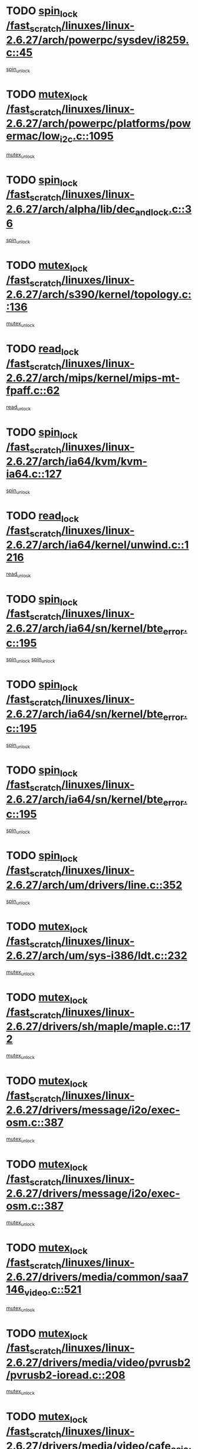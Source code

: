 * TODO [[view:/fast_scratch/linuxes/linux-2.6.27/arch/powerpc/sysdev/i8259.c::face=ovl-face1::linb=45::colb=12::cole=23][spin_lock /fast_scratch/linuxes/linux-2.6.27/arch/powerpc/sysdev/i8259.c::45]]
[[view:/fast_scratch/linuxes/linux-2.6.27/arch/powerpc/sysdev/i8259.c::face=ovl-face2::linb=78::colb=1::cole=7][spin_unlock]]
* TODO [[view:/fast_scratch/linuxes/linux-2.6.27/arch/powerpc/platforms/powermac/low_i2c.c::face=ovl-face1::linb=1095::colb=12::cole=23][mutex_lock /fast_scratch/linuxes/linux-2.6.27/arch/powerpc/platforms/powermac/low_i2c.c::1095]]
[[view:/fast_scratch/linuxes/linux-2.6.27/arch/powerpc/platforms/powermac/low_i2c.c::face=ovl-face2::linb=1104::colb=1::cole=7][mutex_unlock]]
* TODO [[view:/fast_scratch/linuxes/linux-2.6.27/arch/alpha/lib/dec_and_lock.c::face=ovl-face1::linb=36::colb=11::cole=15][spin_lock /fast_scratch/linuxes/linux-2.6.27/arch/alpha/lib/dec_and_lock.c::36]]
[[view:/fast_scratch/linuxes/linux-2.6.27/arch/alpha/lib/dec_and_lock.c::face=ovl-face2::linb=38::colb=2::cole=8][spin_unlock]]
* TODO [[view:/fast_scratch/linuxes/linux-2.6.27/arch/s390/kernel/topology.c::face=ovl-face1::linb=136::colb=12::cole=32][mutex_lock /fast_scratch/linuxes/linux-2.6.27/arch/s390/kernel/topology.c::136]]
[[view:/fast_scratch/linuxes/linux-2.6.27/arch/s390/kernel/topology.c::face=ovl-face2::linb=156::colb=3::cole=9][mutex_unlock]]
* TODO [[view:/fast_scratch/linuxes/linux-2.6.27/arch/mips/kernel/mips-mt-fpaff.c::face=ovl-face1::linb=62::colb=11::cole=25][read_lock /fast_scratch/linuxes/linux-2.6.27/arch/mips/kernel/mips-mt-fpaff.c::62]]
[[view:/fast_scratch/linuxes/linux-2.6.27/arch/mips/kernel/mips-mt-fpaff.c::face=ovl-face2::linb=110::colb=1::cole=7][read_unlock]]
* TODO [[view:/fast_scratch/linuxes/linux-2.6.27/arch/ia64/kvm/kvm-ia64.c::face=ovl-face1::linb=127::colb=11::cole=19][spin_lock /fast_scratch/linuxes/linux-2.6.27/arch/ia64/kvm/kvm-ia64.c::127]]
[[view:/fast_scratch/linuxes/linux-2.6.27/arch/ia64/kvm/kvm-ia64.c::face=ovl-face2::linb=133::colb=2::cole=8][spin_unlock]]
* TODO [[view:/fast_scratch/linuxes/linux-2.6.27/arch/ia64/kernel/unwind.c::face=ovl-face1::linb=1216::colb=11::cole=24][read_lock /fast_scratch/linuxes/linux-2.6.27/arch/ia64/kernel/unwind.c::1216]]
[[view:/fast_scratch/linuxes/linux-2.6.27/arch/ia64/kernel/unwind.c::face=ovl-face2::linb=1219::colb=2::cole=8][read_unlock]]
* TODO [[view:/fast_scratch/linuxes/linux-2.6.27/arch/ia64/sn/kernel/bte_error.c::face=ovl-face1::linb=195::colb=12::cole=44][spin_lock /fast_scratch/linuxes/linux-2.6.27/arch/ia64/sn/kernel/bte_error.c::195]]
[[view:/fast_scratch/linuxes/linux-2.6.27/arch/ia64/sn/kernel/bte_error.c::face=ovl-face2::linb=204::colb=3::cole=9][spin_unlock]]
[[view:/fast_scratch/linuxes/linux-2.6.27/arch/ia64/sn/kernel/bte_error.c::face=ovl-face2::linb=209::colb=3::cole=9][spin_unlock]]
* TODO [[view:/fast_scratch/linuxes/linux-2.6.27/arch/ia64/sn/kernel/bte_error.c::face=ovl-face1::linb=195::colb=12::cole=44][spin_lock /fast_scratch/linuxes/linux-2.6.27/arch/ia64/sn/kernel/bte_error.c::195]]
[[view:/fast_scratch/linuxes/linux-2.6.27/arch/ia64/sn/kernel/bte_error.c::face=ovl-face2::linb=204::colb=3::cole=9][spin_unlock]]
* TODO [[view:/fast_scratch/linuxes/linux-2.6.27/arch/ia64/sn/kernel/bte_error.c::face=ovl-face1::linb=195::colb=12::cole=44][spin_lock /fast_scratch/linuxes/linux-2.6.27/arch/ia64/sn/kernel/bte_error.c::195]]
[[view:/fast_scratch/linuxes/linux-2.6.27/arch/ia64/sn/kernel/bte_error.c::face=ovl-face2::linb=209::colb=3::cole=9][spin_unlock]]
* TODO [[view:/fast_scratch/linuxes/linux-2.6.27/arch/um/drivers/line.c::face=ovl-face1::linb=352::colb=11::cole=22][spin_lock /fast_scratch/linuxes/linux-2.6.27/arch/um/drivers/line.c::352]]
[[view:/fast_scratch/linuxes/linux-2.6.27/arch/um/drivers/line.c::face=ovl-face2::linb=355::colb=2::cole=8][spin_unlock]]
* TODO [[view:/fast_scratch/linuxes/linux-2.6.27/arch/um/sys-i386/ldt.c::face=ovl-face1::linb=232::colb=13::cole=23][mutex_lock /fast_scratch/linuxes/linux-2.6.27/arch/um/sys-i386/ldt.c::232]]
[[view:/fast_scratch/linuxes/linux-2.6.27/arch/um/sys-i386/ldt.c::face=ovl-face2::linb=294::colb=1::cole=7][mutex_unlock]]
* TODO [[view:/fast_scratch/linuxes/linux-2.6.27/drivers/sh/maple/maple.c::face=ovl-face1::linb=172::colb=12::cole=28][mutex_lock /fast_scratch/linuxes/linux-2.6.27/drivers/sh/maple/maple.c::172]]
[[view:/fast_scratch/linuxes/linux-2.6.27/drivers/sh/maple/maple.c::face=ovl-face2::linb=193::colb=1::cole=7][mutex_unlock]]
* TODO [[view:/fast_scratch/linuxes/linux-2.6.27/drivers/message/i2o/exec-osm.c::face=ovl-face1::linb=387::colb=12::cole=24][mutex_lock /fast_scratch/linuxes/linux-2.6.27/drivers/message/i2o/exec-osm.c::387]]
[[view:/fast_scratch/linuxes/linux-2.6.27/drivers/message/i2o/exec-osm.c::face=ovl-face2::linb=393::colb=2::cole=8][mutex_unlock]]
* TODO [[view:/fast_scratch/linuxes/linux-2.6.27/drivers/message/i2o/exec-osm.c::face=ovl-face1::linb=387::colb=12::cole=24][mutex_lock /fast_scratch/linuxes/linux-2.6.27/drivers/message/i2o/exec-osm.c::387]]
[[view:/fast_scratch/linuxes/linux-2.6.27/drivers/message/i2o/exec-osm.c::face=ovl-face2::linb=397::colb=2::cole=8][mutex_unlock]]
* TODO [[view:/fast_scratch/linuxes/linux-2.6.27/drivers/media/common/saa7146_video.c::face=ovl-face1::linb=521::colb=12::cole=22][mutex_lock /fast_scratch/linuxes/linux-2.6.27/drivers/media/common/saa7146_video.c::521]]
[[view:/fast_scratch/linuxes/linux-2.6.27/drivers/media/common/saa7146_video.c::face=ovl-face2::linb=579::colb=2::cole=8][mutex_unlock]]
* TODO [[view:/fast_scratch/linuxes/linux-2.6.27/drivers/media/video/pvrusb2/pvrusb2-ioread.c::face=ovl-face1::linb=208::colb=12::cole=22][mutex_lock /fast_scratch/linuxes/linux-2.6.27/drivers/media/video/pvrusb2/pvrusb2-ioread.c::208]]
[[view:/fast_scratch/linuxes/linux-2.6.27/drivers/media/video/pvrusb2/pvrusb2-ioread.c::face=ovl-face2::linb=226::colb=16::cole=22][mutex_unlock]]
* TODO [[view:/fast_scratch/linuxes/linux-2.6.27/drivers/media/video/cafe_ccic.c::face=ovl-face1::linb=2112::colb=12::cole=25][mutex_lock /fast_scratch/linuxes/linux-2.6.27/drivers/media/video/cafe_ccic.c::2112]]
[[view:/fast_scratch/linuxes/linux-2.6.27/drivers/media/video/cafe_ccic.c::face=ovl-face2::linb=2191::colb=1::cole=7][mutex_unlock]]
* TODO [[view:/fast_scratch/linuxes/linux-2.6.27/drivers/media/video/cafe_ccic.c::face=ovl-face1::linb=2159::colb=12::cole=25][mutex_lock /fast_scratch/linuxes/linux-2.6.27/drivers/media/video/cafe_ccic.c::2159]]
[[view:/fast_scratch/linuxes/linux-2.6.27/drivers/media/video/cafe_ccic.c::face=ovl-face2::linb=2191::colb=1::cole=7][mutex_unlock]]
* TODO [[view:/fast_scratch/linuxes/linux-2.6.27/drivers/media/video/cpia.c::face=ovl-face1::linb=1653::colb=13::cole=29][mutex_lock /fast_scratch/linuxes/linux-2.6.27/drivers/media/video/cpia.c::1653]]
[[view:/fast_scratch/linuxes/linux-2.6.27/drivers/media/video/cpia.c::face=ovl-face2::linb=1754::colb=1::cole=7][mutex_unlock]]
* TODO [[view:/fast_scratch/linuxes/linux-2.6.27/drivers/s390/cio/ccwgroup.c::face=ovl-face1::linb=547::colb=14::cole=30][mutex_lock /fast_scratch/linuxes/linux-2.6.27/drivers/s390/cio/ccwgroup.c::547]]
[[view:/fast_scratch/linuxes/linux-2.6.27/drivers/s390/cio/ccwgroup.c::face=ovl-face2::linb=549::colb=4::cole=10][mutex_unlock]]
* TODO [[view:/fast_scratch/linuxes/linux-2.6.27/drivers/rtc/rtc-ds1374.c::face=ovl-face1::linb=282::colb=12::cole=26][mutex_lock /fast_scratch/linuxes/linux-2.6.27/drivers/rtc/rtc-ds1374.c::282]]
[[view:/fast_scratch/linuxes/linux-2.6.27/drivers/rtc/rtc-ds1374.c::face=ovl-face2::linb=286::colb=2::cole=8][mutex_unlock]]
* TODO [[view:/fast_scratch/linuxes/linux-2.6.27/drivers/hwmon/max6650.c::face=ovl-face1::linb=395::colb=12::cole=30][mutex_lock /fast_scratch/linuxes/linux-2.6.27/drivers/hwmon/max6650.c::395]]
[[view:/fast_scratch/linuxes/linux-2.6.27/drivers/hwmon/max6650.c::face=ovl-face2::linb=412::colb=2::cole=8][mutex_unlock]]
* TODO [[view:/fast_scratch/linuxes/linux-2.6.27/drivers/mtd/chips/cfi_cmdset_0002.c::face=ovl-face1::linb=540::colb=13::cole=24][spin_lock /fast_scratch/linuxes/linux-2.6.27/drivers/mtd/chips/cfi_cmdset_0002.c::540]]
[[view:/fast_scratch/linuxes/linux-2.6.27/drivers/mtd/chips/cfi_cmdset_0002.c::face=ovl-face2::linb=548::colb=2::cole=8][spin_unlock]]
* TODO [[view:/fast_scratch/linuxes/linux-2.6.27/drivers/mtd/chips/cfi_cmdset_0002.c::face=ovl-face1::linb=540::colb=13::cole=24][spin_lock /fast_scratch/linuxes/linux-2.6.27/drivers/mtd/chips/cfi_cmdset_0002.c::540]]
[[view:/fast_scratch/linuxes/linux-2.6.27/drivers/mtd/chips/cfi_cmdset_0002.c::face=ovl-face2::linb=548::colb=2::cole=8][spin_unlock]]
[[view:/fast_scratch/linuxes/linux-2.6.27/drivers/mtd/chips/cfi_cmdset_0002.c::face=ovl-face2::linb=587::colb=4::cole=10][spin_unlock]]
* TODO [[view:/fast_scratch/linuxes/linux-2.6.27/drivers/mtd/chips/cfi_cmdset_0002.c::face=ovl-face1::linb=540::colb=13::cole=24][spin_lock /fast_scratch/linuxes/linux-2.6.27/drivers/mtd/chips/cfi_cmdset_0002.c::540]]
[[view:/fast_scratch/linuxes/linux-2.6.27/drivers/mtd/chips/cfi_cmdset_0002.c::face=ovl-face2::linb=548::colb=2::cole=8][spin_unlock]]
[[view:/fast_scratch/linuxes/linux-2.6.27/drivers/mtd/chips/cfi_cmdset_0002.c::face=ovl-face2::linb=587::colb=4::cole=10][spin_unlock]]
[[view:/fast_scratch/linuxes/linux-2.6.27/drivers/mtd/chips/cfi_cmdset_0002.c::face=ovl-face2::linb=597::colb=2::cole=8][spin_unlock]]
* TODO [[view:/fast_scratch/linuxes/linux-2.6.27/drivers/mtd/chips/cfi_cmdset_0002.c::face=ovl-face1::linb=540::colb=13::cole=24][spin_lock /fast_scratch/linuxes/linux-2.6.27/drivers/mtd/chips/cfi_cmdset_0002.c::540]]
[[view:/fast_scratch/linuxes/linux-2.6.27/drivers/mtd/chips/cfi_cmdset_0002.c::face=ovl-face2::linb=548::colb=2::cole=8][spin_unlock]]
[[view:/fast_scratch/linuxes/linux-2.6.27/drivers/mtd/chips/cfi_cmdset_0002.c::face=ovl-face2::linb=587::colb=4::cole=10][spin_unlock]]
[[view:/fast_scratch/linuxes/linux-2.6.27/drivers/mtd/chips/cfi_cmdset_0002.c::face=ovl-face2::linb=597::colb=2::cole=8][spin_unlock]]
[[view:/fast_scratch/linuxes/linux-2.6.27/drivers/mtd/chips/cfi_cmdset_0002.c::face=ovl-face2::linb=605::colb=2::cole=8][spin_unlock]]
* TODO [[view:/fast_scratch/linuxes/linux-2.6.27/drivers/mtd/chips/cfi_cmdset_0002.c::face=ovl-face1::linb=540::colb=13::cole=24][spin_lock /fast_scratch/linuxes/linux-2.6.27/drivers/mtd/chips/cfi_cmdset_0002.c::540]]
[[view:/fast_scratch/linuxes/linux-2.6.27/drivers/mtd/chips/cfi_cmdset_0002.c::face=ovl-face2::linb=548::colb=2::cole=8][spin_unlock]]
[[view:/fast_scratch/linuxes/linux-2.6.27/drivers/mtd/chips/cfi_cmdset_0002.c::face=ovl-face2::linb=587::colb=4::cole=10][spin_unlock]]
[[view:/fast_scratch/linuxes/linux-2.6.27/drivers/mtd/chips/cfi_cmdset_0002.c::face=ovl-face2::linb=597::colb=2::cole=8][spin_unlock]]
[[view:/fast_scratch/linuxes/linux-2.6.27/drivers/mtd/chips/cfi_cmdset_0002.c::face=ovl-face2::linb=605::colb=2::cole=8][spin_unlock]]
[[view:/fast_scratch/linuxes/linux-2.6.27/drivers/mtd/chips/cfi_cmdset_0002.c::face=ovl-face2::linb=610::colb=3::cole=9][spin_unlock]]
* TODO [[view:/fast_scratch/linuxes/linux-2.6.27/drivers/mtd/chips/cfi_cmdset_0002.c::face=ovl-face1::linb=540::colb=13::cole=24][spin_lock /fast_scratch/linuxes/linux-2.6.27/drivers/mtd/chips/cfi_cmdset_0002.c::540]]
[[view:/fast_scratch/linuxes/linux-2.6.27/drivers/mtd/chips/cfi_cmdset_0002.c::face=ovl-face2::linb=548::colb=2::cole=8][spin_unlock]]
[[view:/fast_scratch/linuxes/linux-2.6.27/drivers/mtd/chips/cfi_cmdset_0002.c::face=ovl-face2::linb=587::colb=4::cole=10][spin_unlock]]
[[view:/fast_scratch/linuxes/linux-2.6.27/drivers/mtd/chips/cfi_cmdset_0002.c::face=ovl-face2::linb=597::colb=2::cole=8][spin_unlock]]
[[view:/fast_scratch/linuxes/linux-2.6.27/drivers/mtd/chips/cfi_cmdset_0002.c::face=ovl-face2::linb=610::colb=3::cole=9][spin_unlock]]
* TODO [[view:/fast_scratch/linuxes/linux-2.6.27/drivers/mtd/chips/cfi_cmdset_0002.c::face=ovl-face1::linb=540::colb=13::cole=24][spin_lock /fast_scratch/linuxes/linux-2.6.27/drivers/mtd/chips/cfi_cmdset_0002.c::540]]
[[view:/fast_scratch/linuxes/linux-2.6.27/drivers/mtd/chips/cfi_cmdset_0002.c::face=ovl-face2::linb=548::colb=2::cole=8][spin_unlock]]
[[view:/fast_scratch/linuxes/linux-2.6.27/drivers/mtd/chips/cfi_cmdset_0002.c::face=ovl-face2::linb=587::colb=4::cole=10][spin_unlock]]
[[view:/fast_scratch/linuxes/linux-2.6.27/drivers/mtd/chips/cfi_cmdset_0002.c::face=ovl-face2::linb=605::colb=2::cole=8][spin_unlock]]
* TODO [[view:/fast_scratch/linuxes/linux-2.6.27/drivers/mtd/chips/cfi_cmdset_0002.c::face=ovl-face1::linb=540::colb=13::cole=24][spin_lock /fast_scratch/linuxes/linux-2.6.27/drivers/mtd/chips/cfi_cmdset_0002.c::540]]
[[view:/fast_scratch/linuxes/linux-2.6.27/drivers/mtd/chips/cfi_cmdset_0002.c::face=ovl-face2::linb=548::colb=2::cole=8][spin_unlock]]
[[view:/fast_scratch/linuxes/linux-2.6.27/drivers/mtd/chips/cfi_cmdset_0002.c::face=ovl-face2::linb=587::colb=4::cole=10][spin_unlock]]
[[view:/fast_scratch/linuxes/linux-2.6.27/drivers/mtd/chips/cfi_cmdset_0002.c::face=ovl-face2::linb=605::colb=2::cole=8][spin_unlock]]
[[view:/fast_scratch/linuxes/linux-2.6.27/drivers/mtd/chips/cfi_cmdset_0002.c::face=ovl-face2::linb=610::colb=3::cole=9][spin_unlock]]
* TODO [[view:/fast_scratch/linuxes/linux-2.6.27/drivers/mtd/chips/cfi_cmdset_0002.c::face=ovl-face1::linb=540::colb=13::cole=24][spin_lock /fast_scratch/linuxes/linux-2.6.27/drivers/mtd/chips/cfi_cmdset_0002.c::540]]
[[view:/fast_scratch/linuxes/linux-2.6.27/drivers/mtd/chips/cfi_cmdset_0002.c::face=ovl-face2::linb=548::colb=2::cole=8][spin_unlock]]
[[view:/fast_scratch/linuxes/linux-2.6.27/drivers/mtd/chips/cfi_cmdset_0002.c::face=ovl-face2::linb=587::colb=4::cole=10][spin_unlock]]
[[view:/fast_scratch/linuxes/linux-2.6.27/drivers/mtd/chips/cfi_cmdset_0002.c::face=ovl-face2::linb=610::colb=3::cole=9][spin_unlock]]
* TODO [[view:/fast_scratch/linuxes/linux-2.6.27/drivers/mtd/chips/cfi_cmdset_0002.c::face=ovl-face1::linb=540::colb=13::cole=24][spin_lock /fast_scratch/linuxes/linux-2.6.27/drivers/mtd/chips/cfi_cmdset_0002.c::540]]
[[view:/fast_scratch/linuxes/linux-2.6.27/drivers/mtd/chips/cfi_cmdset_0002.c::face=ovl-face2::linb=548::colb=2::cole=8][spin_unlock]]
[[view:/fast_scratch/linuxes/linux-2.6.27/drivers/mtd/chips/cfi_cmdset_0002.c::face=ovl-face2::linb=597::colb=2::cole=8][spin_unlock]]
* TODO [[view:/fast_scratch/linuxes/linux-2.6.27/drivers/mtd/chips/cfi_cmdset_0002.c::face=ovl-face1::linb=540::colb=13::cole=24][spin_lock /fast_scratch/linuxes/linux-2.6.27/drivers/mtd/chips/cfi_cmdset_0002.c::540]]
[[view:/fast_scratch/linuxes/linux-2.6.27/drivers/mtd/chips/cfi_cmdset_0002.c::face=ovl-face2::linb=548::colb=2::cole=8][spin_unlock]]
[[view:/fast_scratch/linuxes/linux-2.6.27/drivers/mtd/chips/cfi_cmdset_0002.c::face=ovl-face2::linb=597::colb=2::cole=8][spin_unlock]]
[[view:/fast_scratch/linuxes/linux-2.6.27/drivers/mtd/chips/cfi_cmdset_0002.c::face=ovl-face2::linb=605::colb=2::cole=8][spin_unlock]]
* TODO [[view:/fast_scratch/linuxes/linux-2.6.27/drivers/mtd/chips/cfi_cmdset_0002.c::face=ovl-face1::linb=540::colb=13::cole=24][spin_lock /fast_scratch/linuxes/linux-2.6.27/drivers/mtd/chips/cfi_cmdset_0002.c::540]]
[[view:/fast_scratch/linuxes/linux-2.6.27/drivers/mtd/chips/cfi_cmdset_0002.c::face=ovl-face2::linb=548::colb=2::cole=8][spin_unlock]]
[[view:/fast_scratch/linuxes/linux-2.6.27/drivers/mtd/chips/cfi_cmdset_0002.c::face=ovl-face2::linb=597::colb=2::cole=8][spin_unlock]]
[[view:/fast_scratch/linuxes/linux-2.6.27/drivers/mtd/chips/cfi_cmdset_0002.c::face=ovl-face2::linb=605::colb=2::cole=8][spin_unlock]]
[[view:/fast_scratch/linuxes/linux-2.6.27/drivers/mtd/chips/cfi_cmdset_0002.c::face=ovl-face2::linb=610::colb=3::cole=9][spin_unlock]]
* TODO [[view:/fast_scratch/linuxes/linux-2.6.27/drivers/mtd/chips/cfi_cmdset_0002.c::face=ovl-face1::linb=540::colb=13::cole=24][spin_lock /fast_scratch/linuxes/linux-2.6.27/drivers/mtd/chips/cfi_cmdset_0002.c::540]]
[[view:/fast_scratch/linuxes/linux-2.6.27/drivers/mtd/chips/cfi_cmdset_0002.c::face=ovl-face2::linb=548::colb=2::cole=8][spin_unlock]]
[[view:/fast_scratch/linuxes/linux-2.6.27/drivers/mtd/chips/cfi_cmdset_0002.c::face=ovl-face2::linb=597::colb=2::cole=8][spin_unlock]]
[[view:/fast_scratch/linuxes/linux-2.6.27/drivers/mtd/chips/cfi_cmdset_0002.c::face=ovl-face2::linb=610::colb=3::cole=9][spin_unlock]]
* TODO [[view:/fast_scratch/linuxes/linux-2.6.27/drivers/mtd/chips/cfi_cmdset_0002.c::face=ovl-face1::linb=540::colb=13::cole=24][spin_lock /fast_scratch/linuxes/linux-2.6.27/drivers/mtd/chips/cfi_cmdset_0002.c::540]]
[[view:/fast_scratch/linuxes/linux-2.6.27/drivers/mtd/chips/cfi_cmdset_0002.c::face=ovl-face2::linb=548::colb=2::cole=8][spin_unlock]]
[[view:/fast_scratch/linuxes/linux-2.6.27/drivers/mtd/chips/cfi_cmdset_0002.c::face=ovl-face2::linb=605::colb=2::cole=8][spin_unlock]]
* TODO [[view:/fast_scratch/linuxes/linux-2.6.27/drivers/mtd/chips/cfi_cmdset_0002.c::face=ovl-face1::linb=540::colb=13::cole=24][spin_lock /fast_scratch/linuxes/linux-2.6.27/drivers/mtd/chips/cfi_cmdset_0002.c::540]]
[[view:/fast_scratch/linuxes/linux-2.6.27/drivers/mtd/chips/cfi_cmdset_0002.c::face=ovl-face2::linb=548::colb=2::cole=8][spin_unlock]]
[[view:/fast_scratch/linuxes/linux-2.6.27/drivers/mtd/chips/cfi_cmdset_0002.c::face=ovl-face2::linb=605::colb=2::cole=8][spin_unlock]]
[[view:/fast_scratch/linuxes/linux-2.6.27/drivers/mtd/chips/cfi_cmdset_0002.c::face=ovl-face2::linb=610::colb=3::cole=9][spin_unlock]]
* TODO [[view:/fast_scratch/linuxes/linux-2.6.27/drivers/mtd/chips/cfi_cmdset_0002.c::face=ovl-face1::linb=540::colb=13::cole=24][spin_lock /fast_scratch/linuxes/linux-2.6.27/drivers/mtd/chips/cfi_cmdset_0002.c::540]]
[[view:/fast_scratch/linuxes/linux-2.6.27/drivers/mtd/chips/cfi_cmdset_0002.c::face=ovl-face2::linb=548::colb=2::cole=8][spin_unlock]]
[[view:/fast_scratch/linuxes/linux-2.6.27/drivers/mtd/chips/cfi_cmdset_0002.c::face=ovl-face2::linb=610::colb=3::cole=9][spin_unlock]]
* TODO [[view:/fast_scratch/linuxes/linux-2.6.27/drivers/mtd/chips/cfi_cmdset_0002.c::face=ovl-face1::linb=540::colb=13::cole=24][spin_lock /fast_scratch/linuxes/linux-2.6.27/drivers/mtd/chips/cfi_cmdset_0002.c::540]]
[[view:/fast_scratch/linuxes/linux-2.6.27/drivers/mtd/chips/cfi_cmdset_0002.c::face=ovl-face2::linb=587::colb=4::cole=10][spin_unlock]]
* TODO [[view:/fast_scratch/linuxes/linux-2.6.27/drivers/mtd/chips/cfi_cmdset_0002.c::face=ovl-face1::linb=540::colb=13::cole=24][spin_lock /fast_scratch/linuxes/linux-2.6.27/drivers/mtd/chips/cfi_cmdset_0002.c::540]]
[[view:/fast_scratch/linuxes/linux-2.6.27/drivers/mtd/chips/cfi_cmdset_0002.c::face=ovl-face2::linb=587::colb=4::cole=10][spin_unlock]]
[[view:/fast_scratch/linuxes/linux-2.6.27/drivers/mtd/chips/cfi_cmdset_0002.c::face=ovl-face2::linb=597::colb=2::cole=8][spin_unlock]]
* TODO [[view:/fast_scratch/linuxes/linux-2.6.27/drivers/mtd/chips/cfi_cmdset_0002.c::face=ovl-face1::linb=540::colb=13::cole=24][spin_lock /fast_scratch/linuxes/linux-2.6.27/drivers/mtd/chips/cfi_cmdset_0002.c::540]]
[[view:/fast_scratch/linuxes/linux-2.6.27/drivers/mtd/chips/cfi_cmdset_0002.c::face=ovl-face2::linb=587::colb=4::cole=10][spin_unlock]]
[[view:/fast_scratch/linuxes/linux-2.6.27/drivers/mtd/chips/cfi_cmdset_0002.c::face=ovl-face2::linb=597::colb=2::cole=8][spin_unlock]]
[[view:/fast_scratch/linuxes/linux-2.6.27/drivers/mtd/chips/cfi_cmdset_0002.c::face=ovl-face2::linb=605::colb=2::cole=8][spin_unlock]]
* TODO [[view:/fast_scratch/linuxes/linux-2.6.27/drivers/mtd/chips/cfi_cmdset_0002.c::face=ovl-face1::linb=540::colb=13::cole=24][spin_lock /fast_scratch/linuxes/linux-2.6.27/drivers/mtd/chips/cfi_cmdset_0002.c::540]]
[[view:/fast_scratch/linuxes/linux-2.6.27/drivers/mtd/chips/cfi_cmdset_0002.c::face=ovl-face2::linb=587::colb=4::cole=10][spin_unlock]]
[[view:/fast_scratch/linuxes/linux-2.6.27/drivers/mtd/chips/cfi_cmdset_0002.c::face=ovl-face2::linb=597::colb=2::cole=8][spin_unlock]]
[[view:/fast_scratch/linuxes/linux-2.6.27/drivers/mtd/chips/cfi_cmdset_0002.c::face=ovl-face2::linb=605::colb=2::cole=8][spin_unlock]]
[[view:/fast_scratch/linuxes/linux-2.6.27/drivers/mtd/chips/cfi_cmdset_0002.c::face=ovl-face2::linb=610::colb=3::cole=9][spin_unlock]]
* TODO [[view:/fast_scratch/linuxes/linux-2.6.27/drivers/mtd/chips/cfi_cmdset_0002.c::face=ovl-face1::linb=540::colb=13::cole=24][spin_lock /fast_scratch/linuxes/linux-2.6.27/drivers/mtd/chips/cfi_cmdset_0002.c::540]]
[[view:/fast_scratch/linuxes/linux-2.6.27/drivers/mtd/chips/cfi_cmdset_0002.c::face=ovl-face2::linb=587::colb=4::cole=10][spin_unlock]]
[[view:/fast_scratch/linuxes/linux-2.6.27/drivers/mtd/chips/cfi_cmdset_0002.c::face=ovl-face2::linb=597::colb=2::cole=8][spin_unlock]]
[[view:/fast_scratch/linuxes/linux-2.6.27/drivers/mtd/chips/cfi_cmdset_0002.c::face=ovl-face2::linb=610::colb=3::cole=9][spin_unlock]]
* TODO [[view:/fast_scratch/linuxes/linux-2.6.27/drivers/mtd/chips/cfi_cmdset_0002.c::face=ovl-face1::linb=540::colb=13::cole=24][spin_lock /fast_scratch/linuxes/linux-2.6.27/drivers/mtd/chips/cfi_cmdset_0002.c::540]]
[[view:/fast_scratch/linuxes/linux-2.6.27/drivers/mtd/chips/cfi_cmdset_0002.c::face=ovl-face2::linb=587::colb=4::cole=10][spin_unlock]]
[[view:/fast_scratch/linuxes/linux-2.6.27/drivers/mtd/chips/cfi_cmdset_0002.c::face=ovl-face2::linb=605::colb=2::cole=8][spin_unlock]]
* TODO [[view:/fast_scratch/linuxes/linux-2.6.27/drivers/mtd/chips/cfi_cmdset_0002.c::face=ovl-face1::linb=540::colb=13::cole=24][spin_lock /fast_scratch/linuxes/linux-2.6.27/drivers/mtd/chips/cfi_cmdset_0002.c::540]]
[[view:/fast_scratch/linuxes/linux-2.6.27/drivers/mtd/chips/cfi_cmdset_0002.c::face=ovl-face2::linb=587::colb=4::cole=10][spin_unlock]]
[[view:/fast_scratch/linuxes/linux-2.6.27/drivers/mtd/chips/cfi_cmdset_0002.c::face=ovl-face2::linb=605::colb=2::cole=8][spin_unlock]]
[[view:/fast_scratch/linuxes/linux-2.6.27/drivers/mtd/chips/cfi_cmdset_0002.c::face=ovl-face2::linb=610::colb=3::cole=9][spin_unlock]]
* TODO [[view:/fast_scratch/linuxes/linux-2.6.27/drivers/mtd/chips/cfi_cmdset_0002.c::face=ovl-face1::linb=540::colb=13::cole=24][spin_lock /fast_scratch/linuxes/linux-2.6.27/drivers/mtd/chips/cfi_cmdset_0002.c::540]]
[[view:/fast_scratch/linuxes/linux-2.6.27/drivers/mtd/chips/cfi_cmdset_0002.c::face=ovl-face2::linb=587::colb=4::cole=10][spin_unlock]]
[[view:/fast_scratch/linuxes/linux-2.6.27/drivers/mtd/chips/cfi_cmdset_0002.c::face=ovl-face2::linb=610::colb=3::cole=9][spin_unlock]]
* TODO [[view:/fast_scratch/linuxes/linux-2.6.27/drivers/mtd/chips/cfi_cmdset_0002.c::face=ovl-face1::linb=540::colb=13::cole=24][spin_lock /fast_scratch/linuxes/linux-2.6.27/drivers/mtd/chips/cfi_cmdset_0002.c::540]]
[[view:/fast_scratch/linuxes/linux-2.6.27/drivers/mtd/chips/cfi_cmdset_0002.c::face=ovl-face2::linb=597::colb=2::cole=8][spin_unlock]]
* TODO [[view:/fast_scratch/linuxes/linux-2.6.27/drivers/mtd/chips/cfi_cmdset_0002.c::face=ovl-face1::linb=540::colb=13::cole=24][spin_lock /fast_scratch/linuxes/linux-2.6.27/drivers/mtd/chips/cfi_cmdset_0002.c::540]]
[[view:/fast_scratch/linuxes/linux-2.6.27/drivers/mtd/chips/cfi_cmdset_0002.c::face=ovl-face2::linb=597::colb=2::cole=8][spin_unlock]]
[[view:/fast_scratch/linuxes/linux-2.6.27/drivers/mtd/chips/cfi_cmdset_0002.c::face=ovl-face2::linb=605::colb=2::cole=8][spin_unlock]]
* TODO [[view:/fast_scratch/linuxes/linux-2.6.27/drivers/mtd/chips/cfi_cmdset_0002.c::face=ovl-face1::linb=540::colb=13::cole=24][spin_lock /fast_scratch/linuxes/linux-2.6.27/drivers/mtd/chips/cfi_cmdset_0002.c::540]]
[[view:/fast_scratch/linuxes/linux-2.6.27/drivers/mtd/chips/cfi_cmdset_0002.c::face=ovl-face2::linb=597::colb=2::cole=8][spin_unlock]]
[[view:/fast_scratch/linuxes/linux-2.6.27/drivers/mtd/chips/cfi_cmdset_0002.c::face=ovl-face2::linb=605::colb=2::cole=8][spin_unlock]]
[[view:/fast_scratch/linuxes/linux-2.6.27/drivers/mtd/chips/cfi_cmdset_0002.c::face=ovl-face2::linb=610::colb=3::cole=9][spin_unlock]]
* TODO [[view:/fast_scratch/linuxes/linux-2.6.27/drivers/mtd/chips/cfi_cmdset_0002.c::face=ovl-face1::linb=540::colb=13::cole=24][spin_lock /fast_scratch/linuxes/linux-2.6.27/drivers/mtd/chips/cfi_cmdset_0002.c::540]]
[[view:/fast_scratch/linuxes/linux-2.6.27/drivers/mtd/chips/cfi_cmdset_0002.c::face=ovl-face2::linb=597::colb=2::cole=8][spin_unlock]]
[[view:/fast_scratch/linuxes/linux-2.6.27/drivers/mtd/chips/cfi_cmdset_0002.c::face=ovl-face2::linb=610::colb=3::cole=9][spin_unlock]]
* TODO [[view:/fast_scratch/linuxes/linux-2.6.27/drivers/mtd/chips/cfi_cmdset_0002.c::face=ovl-face1::linb=540::colb=13::cole=24][spin_lock /fast_scratch/linuxes/linux-2.6.27/drivers/mtd/chips/cfi_cmdset_0002.c::540]]
[[view:/fast_scratch/linuxes/linux-2.6.27/drivers/mtd/chips/cfi_cmdset_0002.c::face=ovl-face2::linb=605::colb=2::cole=8][spin_unlock]]
* TODO [[view:/fast_scratch/linuxes/linux-2.6.27/drivers/mtd/chips/cfi_cmdset_0002.c::face=ovl-face1::linb=540::colb=13::cole=24][spin_lock /fast_scratch/linuxes/linux-2.6.27/drivers/mtd/chips/cfi_cmdset_0002.c::540]]
[[view:/fast_scratch/linuxes/linux-2.6.27/drivers/mtd/chips/cfi_cmdset_0002.c::face=ovl-face2::linb=605::colb=2::cole=8][spin_unlock]]
[[view:/fast_scratch/linuxes/linux-2.6.27/drivers/mtd/chips/cfi_cmdset_0002.c::face=ovl-face2::linb=610::colb=3::cole=9][spin_unlock]]
* TODO [[view:/fast_scratch/linuxes/linux-2.6.27/drivers/mtd/chips/cfi_cmdset_0002.c::face=ovl-face1::linb=540::colb=13::cole=24][spin_lock /fast_scratch/linuxes/linux-2.6.27/drivers/mtd/chips/cfi_cmdset_0002.c::540]]
[[view:/fast_scratch/linuxes/linux-2.6.27/drivers/mtd/chips/cfi_cmdset_0002.c::face=ovl-face2::linb=610::colb=3::cole=9][spin_unlock]]
* TODO [[view:/fast_scratch/linuxes/linux-2.6.27/drivers/mtd/chips/cfi_cmdset_0002.c::face=ovl-face1::linb=592::colb=13::cole=24][spin_lock /fast_scratch/linuxes/linux-2.6.27/drivers/mtd/chips/cfi_cmdset_0002.c::592]]
[[view:/fast_scratch/linuxes/linux-2.6.27/drivers/mtd/chips/cfi_cmdset_0002.c::face=ovl-face2::linb=587::colb=4::cole=10][spin_unlock]]
* TODO [[view:/fast_scratch/linuxes/linux-2.6.27/drivers/mtd/chips/cfi_cmdset_0002.c::face=ovl-face1::linb=592::colb=13::cole=24][spin_lock /fast_scratch/linuxes/linux-2.6.27/drivers/mtd/chips/cfi_cmdset_0002.c::592]]
[[view:/fast_scratch/linuxes/linux-2.6.27/drivers/mtd/chips/cfi_cmdset_0002.c::face=ovl-face2::linb=587::colb=4::cole=10][spin_unlock]]
[[view:/fast_scratch/linuxes/linux-2.6.27/drivers/mtd/chips/cfi_cmdset_0002.c::face=ovl-face2::linb=597::colb=2::cole=8][spin_unlock]]
* TODO [[view:/fast_scratch/linuxes/linux-2.6.27/drivers/mtd/chips/cfi_cmdset_0002.c::face=ovl-face1::linb=592::colb=13::cole=24][spin_lock /fast_scratch/linuxes/linux-2.6.27/drivers/mtd/chips/cfi_cmdset_0002.c::592]]
[[view:/fast_scratch/linuxes/linux-2.6.27/drivers/mtd/chips/cfi_cmdset_0002.c::face=ovl-face2::linb=597::colb=2::cole=8][spin_unlock]]
* TODO [[view:/fast_scratch/linuxes/linux-2.6.27/drivers/mtd/chips/cfi_cmdset_0002.c::face=ovl-face1::linb=619::colb=12::cole=23][spin_lock /fast_scratch/linuxes/linux-2.6.27/drivers/mtd/chips/cfi_cmdset_0002.c::619]]
[[view:/fast_scratch/linuxes/linux-2.6.27/drivers/mtd/chips/cfi_cmdset_0002.c::face=ovl-face2::linb=548::colb=2::cole=8][spin_unlock]]
[[view:/fast_scratch/linuxes/linux-2.6.27/drivers/mtd/chips/cfi_cmdset_0002.c::face=ovl-face2::linb=587::colb=4::cole=10][spin_unlock]]
[[view:/fast_scratch/linuxes/linux-2.6.27/drivers/mtd/chips/cfi_cmdset_0002.c::face=ovl-face2::linb=597::colb=2::cole=8][spin_unlock]]
[[view:/fast_scratch/linuxes/linux-2.6.27/drivers/mtd/chips/cfi_cmdset_0002.c::face=ovl-face2::linb=605::colb=2::cole=8][spin_unlock]]
[[view:/fast_scratch/linuxes/linux-2.6.27/drivers/mtd/chips/cfi_cmdset_0002.c::face=ovl-face2::linb=610::colb=3::cole=9][spin_unlock]]
* TODO [[view:/fast_scratch/linuxes/linux-2.6.27/drivers/mtd/chips/cfi_cmdset_0002.c::face=ovl-face1::linb=619::colb=12::cole=23][spin_lock /fast_scratch/linuxes/linux-2.6.27/drivers/mtd/chips/cfi_cmdset_0002.c::619]]
[[view:/fast_scratch/linuxes/linux-2.6.27/drivers/mtd/chips/cfi_cmdset_0002.c::face=ovl-face2::linb=548::colb=2::cole=8][spin_unlock]]
[[view:/fast_scratch/linuxes/linux-2.6.27/drivers/mtd/chips/cfi_cmdset_0002.c::face=ovl-face2::linb=587::colb=4::cole=10][spin_unlock]]
[[view:/fast_scratch/linuxes/linux-2.6.27/drivers/mtd/chips/cfi_cmdset_0002.c::face=ovl-face2::linb=597::colb=2::cole=8][spin_unlock]]
[[view:/fast_scratch/linuxes/linux-2.6.27/drivers/mtd/chips/cfi_cmdset_0002.c::face=ovl-face2::linb=605::colb=2::cole=8][spin_unlock]]
* TODO [[view:/fast_scratch/linuxes/linux-2.6.27/drivers/mtd/chips/cfi_cmdset_0002.c::face=ovl-face1::linb=619::colb=12::cole=23][spin_lock /fast_scratch/linuxes/linux-2.6.27/drivers/mtd/chips/cfi_cmdset_0002.c::619]]
[[view:/fast_scratch/linuxes/linux-2.6.27/drivers/mtd/chips/cfi_cmdset_0002.c::face=ovl-face2::linb=548::colb=2::cole=8][spin_unlock]]
[[view:/fast_scratch/linuxes/linux-2.6.27/drivers/mtd/chips/cfi_cmdset_0002.c::face=ovl-face2::linb=587::colb=4::cole=10][spin_unlock]]
[[view:/fast_scratch/linuxes/linux-2.6.27/drivers/mtd/chips/cfi_cmdset_0002.c::face=ovl-face2::linb=597::colb=2::cole=8][spin_unlock]]
[[view:/fast_scratch/linuxes/linux-2.6.27/drivers/mtd/chips/cfi_cmdset_0002.c::face=ovl-face2::linb=610::colb=3::cole=9][spin_unlock]]
* TODO [[view:/fast_scratch/linuxes/linux-2.6.27/drivers/mtd/chips/cfi_cmdset_0002.c::face=ovl-face1::linb=619::colb=12::cole=23][spin_lock /fast_scratch/linuxes/linux-2.6.27/drivers/mtd/chips/cfi_cmdset_0002.c::619]]
[[view:/fast_scratch/linuxes/linux-2.6.27/drivers/mtd/chips/cfi_cmdset_0002.c::face=ovl-face2::linb=548::colb=2::cole=8][spin_unlock]]
[[view:/fast_scratch/linuxes/linux-2.6.27/drivers/mtd/chips/cfi_cmdset_0002.c::face=ovl-face2::linb=587::colb=4::cole=10][spin_unlock]]
[[view:/fast_scratch/linuxes/linux-2.6.27/drivers/mtd/chips/cfi_cmdset_0002.c::face=ovl-face2::linb=597::colb=2::cole=8][spin_unlock]]
* TODO [[view:/fast_scratch/linuxes/linux-2.6.27/drivers/mtd/chips/cfi_cmdset_0002.c::face=ovl-face1::linb=619::colb=12::cole=23][spin_lock /fast_scratch/linuxes/linux-2.6.27/drivers/mtd/chips/cfi_cmdset_0002.c::619]]
[[view:/fast_scratch/linuxes/linux-2.6.27/drivers/mtd/chips/cfi_cmdset_0002.c::face=ovl-face2::linb=548::colb=2::cole=8][spin_unlock]]
[[view:/fast_scratch/linuxes/linux-2.6.27/drivers/mtd/chips/cfi_cmdset_0002.c::face=ovl-face2::linb=587::colb=4::cole=10][spin_unlock]]
[[view:/fast_scratch/linuxes/linux-2.6.27/drivers/mtd/chips/cfi_cmdset_0002.c::face=ovl-face2::linb=605::colb=2::cole=8][spin_unlock]]
[[view:/fast_scratch/linuxes/linux-2.6.27/drivers/mtd/chips/cfi_cmdset_0002.c::face=ovl-face2::linb=610::colb=3::cole=9][spin_unlock]]
* TODO [[view:/fast_scratch/linuxes/linux-2.6.27/drivers/mtd/chips/cfi_cmdset_0002.c::face=ovl-face1::linb=619::colb=12::cole=23][spin_lock /fast_scratch/linuxes/linux-2.6.27/drivers/mtd/chips/cfi_cmdset_0002.c::619]]
[[view:/fast_scratch/linuxes/linux-2.6.27/drivers/mtd/chips/cfi_cmdset_0002.c::face=ovl-face2::linb=548::colb=2::cole=8][spin_unlock]]
[[view:/fast_scratch/linuxes/linux-2.6.27/drivers/mtd/chips/cfi_cmdset_0002.c::face=ovl-face2::linb=587::colb=4::cole=10][spin_unlock]]
[[view:/fast_scratch/linuxes/linux-2.6.27/drivers/mtd/chips/cfi_cmdset_0002.c::face=ovl-face2::linb=605::colb=2::cole=8][spin_unlock]]
* TODO [[view:/fast_scratch/linuxes/linux-2.6.27/drivers/mtd/chips/cfi_cmdset_0002.c::face=ovl-face1::linb=619::colb=12::cole=23][spin_lock /fast_scratch/linuxes/linux-2.6.27/drivers/mtd/chips/cfi_cmdset_0002.c::619]]
[[view:/fast_scratch/linuxes/linux-2.6.27/drivers/mtd/chips/cfi_cmdset_0002.c::face=ovl-face2::linb=548::colb=2::cole=8][spin_unlock]]
[[view:/fast_scratch/linuxes/linux-2.6.27/drivers/mtd/chips/cfi_cmdset_0002.c::face=ovl-face2::linb=587::colb=4::cole=10][spin_unlock]]
[[view:/fast_scratch/linuxes/linux-2.6.27/drivers/mtd/chips/cfi_cmdset_0002.c::face=ovl-face2::linb=610::colb=3::cole=9][spin_unlock]]
* TODO [[view:/fast_scratch/linuxes/linux-2.6.27/drivers/mtd/chips/cfi_cmdset_0002.c::face=ovl-face1::linb=619::colb=12::cole=23][spin_lock /fast_scratch/linuxes/linux-2.6.27/drivers/mtd/chips/cfi_cmdset_0002.c::619]]
[[view:/fast_scratch/linuxes/linux-2.6.27/drivers/mtd/chips/cfi_cmdset_0002.c::face=ovl-face2::linb=548::colb=2::cole=8][spin_unlock]]
[[view:/fast_scratch/linuxes/linux-2.6.27/drivers/mtd/chips/cfi_cmdset_0002.c::face=ovl-face2::linb=587::colb=4::cole=10][spin_unlock]]
* TODO [[view:/fast_scratch/linuxes/linux-2.6.27/drivers/mtd/chips/cfi_cmdset_0002.c::face=ovl-face1::linb=619::colb=12::cole=23][spin_lock /fast_scratch/linuxes/linux-2.6.27/drivers/mtd/chips/cfi_cmdset_0002.c::619]]
[[view:/fast_scratch/linuxes/linux-2.6.27/drivers/mtd/chips/cfi_cmdset_0002.c::face=ovl-face2::linb=548::colb=2::cole=8][spin_unlock]]
[[view:/fast_scratch/linuxes/linux-2.6.27/drivers/mtd/chips/cfi_cmdset_0002.c::face=ovl-face2::linb=597::colb=2::cole=8][spin_unlock]]
[[view:/fast_scratch/linuxes/linux-2.6.27/drivers/mtd/chips/cfi_cmdset_0002.c::face=ovl-face2::linb=605::colb=2::cole=8][spin_unlock]]
[[view:/fast_scratch/linuxes/linux-2.6.27/drivers/mtd/chips/cfi_cmdset_0002.c::face=ovl-face2::linb=610::colb=3::cole=9][spin_unlock]]
* TODO [[view:/fast_scratch/linuxes/linux-2.6.27/drivers/mtd/chips/cfi_cmdset_0002.c::face=ovl-face1::linb=619::colb=12::cole=23][spin_lock /fast_scratch/linuxes/linux-2.6.27/drivers/mtd/chips/cfi_cmdset_0002.c::619]]
[[view:/fast_scratch/linuxes/linux-2.6.27/drivers/mtd/chips/cfi_cmdset_0002.c::face=ovl-face2::linb=548::colb=2::cole=8][spin_unlock]]
[[view:/fast_scratch/linuxes/linux-2.6.27/drivers/mtd/chips/cfi_cmdset_0002.c::face=ovl-face2::linb=597::colb=2::cole=8][spin_unlock]]
[[view:/fast_scratch/linuxes/linux-2.6.27/drivers/mtd/chips/cfi_cmdset_0002.c::face=ovl-face2::linb=605::colb=2::cole=8][spin_unlock]]
* TODO [[view:/fast_scratch/linuxes/linux-2.6.27/drivers/mtd/chips/cfi_cmdset_0002.c::face=ovl-face1::linb=619::colb=12::cole=23][spin_lock /fast_scratch/linuxes/linux-2.6.27/drivers/mtd/chips/cfi_cmdset_0002.c::619]]
[[view:/fast_scratch/linuxes/linux-2.6.27/drivers/mtd/chips/cfi_cmdset_0002.c::face=ovl-face2::linb=548::colb=2::cole=8][spin_unlock]]
[[view:/fast_scratch/linuxes/linux-2.6.27/drivers/mtd/chips/cfi_cmdset_0002.c::face=ovl-face2::linb=597::colb=2::cole=8][spin_unlock]]
[[view:/fast_scratch/linuxes/linux-2.6.27/drivers/mtd/chips/cfi_cmdset_0002.c::face=ovl-face2::linb=610::colb=3::cole=9][spin_unlock]]
* TODO [[view:/fast_scratch/linuxes/linux-2.6.27/drivers/mtd/chips/cfi_cmdset_0002.c::face=ovl-face1::linb=619::colb=12::cole=23][spin_lock /fast_scratch/linuxes/linux-2.6.27/drivers/mtd/chips/cfi_cmdset_0002.c::619]]
[[view:/fast_scratch/linuxes/linux-2.6.27/drivers/mtd/chips/cfi_cmdset_0002.c::face=ovl-face2::linb=548::colb=2::cole=8][spin_unlock]]
[[view:/fast_scratch/linuxes/linux-2.6.27/drivers/mtd/chips/cfi_cmdset_0002.c::face=ovl-face2::linb=597::colb=2::cole=8][spin_unlock]]
* TODO [[view:/fast_scratch/linuxes/linux-2.6.27/drivers/mtd/chips/cfi_cmdset_0002.c::face=ovl-face1::linb=619::colb=12::cole=23][spin_lock /fast_scratch/linuxes/linux-2.6.27/drivers/mtd/chips/cfi_cmdset_0002.c::619]]
[[view:/fast_scratch/linuxes/linux-2.6.27/drivers/mtd/chips/cfi_cmdset_0002.c::face=ovl-face2::linb=548::colb=2::cole=8][spin_unlock]]
[[view:/fast_scratch/linuxes/linux-2.6.27/drivers/mtd/chips/cfi_cmdset_0002.c::face=ovl-face2::linb=605::colb=2::cole=8][spin_unlock]]
[[view:/fast_scratch/linuxes/linux-2.6.27/drivers/mtd/chips/cfi_cmdset_0002.c::face=ovl-face2::linb=610::colb=3::cole=9][spin_unlock]]
* TODO [[view:/fast_scratch/linuxes/linux-2.6.27/drivers/mtd/chips/cfi_cmdset_0002.c::face=ovl-face1::linb=619::colb=12::cole=23][spin_lock /fast_scratch/linuxes/linux-2.6.27/drivers/mtd/chips/cfi_cmdset_0002.c::619]]
[[view:/fast_scratch/linuxes/linux-2.6.27/drivers/mtd/chips/cfi_cmdset_0002.c::face=ovl-face2::linb=548::colb=2::cole=8][spin_unlock]]
[[view:/fast_scratch/linuxes/linux-2.6.27/drivers/mtd/chips/cfi_cmdset_0002.c::face=ovl-face2::linb=605::colb=2::cole=8][spin_unlock]]
* TODO [[view:/fast_scratch/linuxes/linux-2.6.27/drivers/mtd/chips/cfi_cmdset_0002.c::face=ovl-face1::linb=619::colb=12::cole=23][spin_lock /fast_scratch/linuxes/linux-2.6.27/drivers/mtd/chips/cfi_cmdset_0002.c::619]]
[[view:/fast_scratch/linuxes/linux-2.6.27/drivers/mtd/chips/cfi_cmdset_0002.c::face=ovl-face2::linb=548::colb=2::cole=8][spin_unlock]]
[[view:/fast_scratch/linuxes/linux-2.6.27/drivers/mtd/chips/cfi_cmdset_0002.c::face=ovl-face2::linb=610::colb=3::cole=9][spin_unlock]]
* TODO [[view:/fast_scratch/linuxes/linux-2.6.27/drivers/mtd/chips/cfi_cmdset_0002.c::face=ovl-face1::linb=619::colb=12::cole=23][spin_lock /fast_scratch/linuxes/linux-2.6.27/drivers/mtd/chips/cfi_cmdset_0002.c::619]]
[[view:/fast_scratch/linuxes/linux-2.6.27/drivers/mtd/chips/cfi_cmdset_0002.c::face=ovl-face2::linb=548::colb=2::cole=8][spin_unlock]]
* TODO [[view:/fast_scratch/linuxes/linux-2.6.27/drivers/mtd/chips/cfi_cmdset_0002.c::face=ovl-face1::linb=619::colb=12::cole=23][spin_lock /fast_scratch/linuxes/linux-2.6.27/drivers/mtd/chips/cfi_cmdset_0002.c::619]]
[[view:/fast_scratch/linuxes/linux-2.6.27/drivers/mtd/chips/cfi_cmdset_0002.c::face=ovl-face2::linb=587::colb=4::cole=10][spin_unlock]]
[[view:/fast_scratch/linuxes/linux-2.6.27/drivers/mtd/chips/cfi_cmdset_0002.c::face=ovl-face2::linb=597::colb=2::cole=8][spin_unlock]]
[[view:/fast_scratch/linuxes/linux-2.6.27/drivers/mtd/chips/cfi_cmdset_0002.c::face=ovl-face2::linb=605::colb=2::cole=8][spin_unlock]]
[[view:/fast_scratch/linuxes/linux-2.6.27/drivers/mtd/chips/cfi_cmdset_0002.c::face=ovl-face2::linb=610::colb=3::cole=9][spin_unlock]]
* TODO [[view:/fast_scratch/linuxes/linux-2.6.27/drivers/mtd/chips/cfi_cmdset_0002.c::face=ovl-face1::linb=619::colb=12::cole=23][spin_lock /fast_scratch/linuxes/linux-2.6.27/drivers/mtd/chips/cfi_cmdset_0002.c::619]]
[[view:/fast_scratch/linuxes/linux-2.6.27/drivers/mtd/chips/cfi_cmdset_0002.c::face=ovl-face2::linb=587::colb=4::cole=10][spin_unlock]]
[[view:/fast_scratch/linuxes/linux-2.6.27/drivers/mtd/chips/cfi_cmdset_0002.c::face=ovl-face2::linb=597::colb=2::cole=8][spin_unlock]]
[[view:/fast_scratch/linuxes/linux-2.6.27/drivers/mtd/chips/cfi_cmdset_0002.c::face=ovl-face2::linb=605::colb=2::cole=8][spin_unlock]]
* TODO [[view:/fast_scratch/linuxes/linux-2.6.27/drivers/mtd/chips/cfi_cmdset_0002.c::face=ovl-face1::linb=619::colb=12::cole=23][spin_lock /fast_scratch/linuxes/linux-2.6.27/drivers/mtd/chips/cfi_cmdset_0002.c::619]]
[[view:/fast_scratch/linuxes/linux-2.6.27/drivers/mtd/chips/cfi_cmdset_0002.c::face=ovl-face2::linb=587::colb=4::cole=10][spin_unlock]]
[[view:/fast_scratch/linuxes/linux-2.6.27/drivers/mtd/chips/cfi_cmdset_0002.c::face=ovl-face2::linb=597::colb=2::cole=8][spin_unlock]]
[[view:/fast_scratch/linuxes/linux-2.6.27/drivers/mtd/chips/cfi_cmdset_0002.c::face=ovl-face2::linb=610::colb=3::cole=9][spin_unlock]]
* TODO [[view:/fast_scratch/linuxes/linux-2.6.27/drivers/mtd/chips/cfi_cmdset_0002.c::face=ovl-face1::linb=619::colb=12::cole=23][spin_lock /fast_scratch/linuxes/linux-2.6.27/drivers/mtd/chips/cfi_cmdset_0002.c::619]]
[[view:/fast_scratch/linuxes/linux-2.6.27/drivers/mtd/chips/cfi_cmdset_0002.c::face=ovl-face2::linb=587::colb=4::cole=10][spin_unlock]]
[[view:/fast_scratch/linuxes/linux-2.6.27/drivers/mtd/chips/cfi_cmdset_0002.c::face=ovl-face2::linb=597::colb=2::cole=8][spin_unlock]]
* TODO [[view:/fast_scratch/linuxes/linux-2.6.27/drivers/mtd/chips/cfi_cmdset_0002.c::face=ovl-face1::linb=619::colb=12::cole=23][spin_lock /fast_scratch/linuxes/linux-2.6.27/drivers/mtd/chips/cfi_cmdset_0002.c::619]]
[[view:/fast_scratch/linuxes/linux-2.6.27/drivers/mtd/chips/cfi_cmdset_0002.c::face=ovl-face2::linb=587::colb=4::cole=10][spin_unlock]]
[[view:/fast_scratch/linuxes/linux-2.6.27/drivers/mtd/chips/cfi_cmdset_0002.c::face=ovl-face2::linb=605::colb=2::cole=8][spin_unlock]]
[[view:/fast_scratch/linuxes/linux-2.6.27/drivers/mtd/chips/cfi_cmdset_0002.c::face=ovl-face2::linb=610::colb=3::cole=9][spin_unlock]]
* TODO [[view:/fast_scratch/linuxes/linux-2.6.27/drivers/mtd/chips/cfi_cmdset_0002.c::face=ovl-face1::linb=619::colb=12::cole=23][spin_lock /fast_scratch/linuxes/linux-2.6.27/drivers/mtd/chips/cfi_cmdset_0002.c::619]]
[[view:/fast_scratch/linuxes/linux-2.6.27/drivers/mtd/chips/cfi_cmdset_0002.c::face=ovl-face2::linb=587::colb=4::cole=10][spin_unlock]]
[[view:/fast_scratch/linuxes/linux-2.6.27/drivers/mtd/chips/cfi_cmdset_0002.c::face=ovl-face2::linb=605::colb=2::cole=8][spin_unlock]]
* TODO [[view:/fast_scratch/linuxes/linux-2.6.27/drivers/mtd/chips/cfi_cmdset_0002.c::face=ovl-face1::linb=619::colb=12::cole=23][spin_lock /fast_scratch/linuxes/linux-2.6.27/drivers/mtd/chips/cfi_cmdset_0002.c::619]]
[[view:/fast_scratch/linuxes/linux-2.6.27/drivers/mtd/chips/cfi_cmdset_0002.c::face=ovl-face2::linb=587::colb=4::cole=10][spin_unlock]]
[[view:/fast_scratch/linuxes/linux-2.6.27/drivers/mtd/chips/cfi_cmdset_0002.c::face=ovl-face2::linb=610::colb=3::cole=9][spin_unlock]]
* TODO [[view:/fast_scratch/linuxes/linux-2.6.27/drivers/mtd/chips/cfi_cmdset_0002.c::face=ovl-face1::linb=619::colb=12::cole=23][spin_lock /fast_scratch/linuxes/linux-2.6.27/drivers/mtd/chips/cfi_cmdset_0002.c::619]]
[[view:/fast_scratch/linuxes/linux-2.6.27/drivers/mtd/chips/cfi_cmdset_0002.c::face=ovl-face2::linb=587::colb=4::cole=10][spin_unlock]]
* TODO [[view:/fast_scratch/linuxes/linux-2.6.27/drivers/mtd/chips/cfi_cmdset_0002.c::face=ovl-face1::linb=619::colb=12::cole=23][spin_lock /fast_scratch/linuxes/linux-2.6.27/drivers/mtd/chips/cfi_cmdset_0002.c::619]]
[[view:/fast_scratch/linuxes/linux-2.6.27/drivers/mtd/chips/cfi_cmdset_0002.c::face=ovl-face2::linb=597::colb=2::cole=8][spin_unlock]]
[[view:/fast_scratch/linuxes/linux-2.6.27/drivers/mtd/chips/cfi_cmdset_0002.c::face=ovl-face2::linb=605::colb=2::cole=8][spin_unlock]]
[[view:/fast_scratch/linuxes/linux-2.6.27/drivers/mtd/chips/cfi_cmdset_0002.c::face=ovl-face2::linb=610::colb=3::cole=9][spin_unlock]]
* TODO [[view:/fast_scratch/linuxes/linux-2.6.27/drivers/mtd/chips/cfi_cmdset_0002.c::face=ovl-face1::linb=619::colb=12::cole=23][spin_lock /fast_scratch/linuxes/linux-2.6.27/drivers/mtd/chips/cfi_cmdset_0002.c::619]]
[[view:/fast_scratch/linuxes/linux-2.6.27/drivers/mtd/chips/cfi_cmdset_0002.c::face=ovl-face2::linb=597::colb=2::cole=8][spin_unlock]]
[[view:/fast_scratch/linuxes/linux-2.6.27/drivers/mtd/chips/cfi_cmdset_0002.c::face=ovl-face2::linb=605::colb=2::cole=8][spin_unlock]]
* TODO [[view:/fast_scratch/linuxes/linux-2.6.27/drivers/mtd/chips/cfi_cmdset_0002.c::face=ovl-face1::linb=619::colb=12::cole=23][spin_lock /fast_scratch/linuxes/linux-2.6.27/drivers/mtd/chips/cfi_cmdset_0002.c::619]]
[[view:/fast_scratch/linuxes/linux-2.6.27/drivers/mtd/chips/cfi_cmdset_0002.c::face=ovl-face2::linb=597::colb=2::cole=8][spin_unlock]]
[[view:/fast_scratch/linuxes/linux-2.6.27/drivers/mtd/chips/cfi_cmdset_0002.c::face=ovl-face2::linb=610::colb=3::cole=9][spin_unlock]]
* TODO [[view:/fast_scratch/linuxes/linux-2.6.27/drivers/mtd/chips/cfi_cmdset_0002.c::face=ovl-face1::linb=619::colb=12::cole=23][spin_lock /fast_scratch/linuxes/linux-2.6.27/drivers/mtd/chips/cfi_cmdset_0002.c::619]]
[[view:/fast_scratch/linuxes/linux-2.6.27/drivers/mtd/chips/cfi_cmdset_0002.c::face=ovl-face2::linb=597::colb=2::cole=8][spin_unlock]]
* TODO [[view:/fast_scratch/linuxes/linux-2.6.27/drivers/mtd/chips/cfi_cmdset_0002.c::face=ovl-face1::linb=619::colb=12::cole=23][spin_lock /fast_scratch/linuxes/linux-2.6.27/drivers/mtd/chips/cfi_cmdset_0002.c::619]]
[[view:/fast_scratch/linuxes/linux-2.6.27/drivers/mtd/chips/cfi_cmdset_0002.c::face=ovl-face2::linb=605::colb=2::cole=8][spin_unlock]]
[[view:/fast_scratch/linuxes/linux-2.6.27/drivers/mtd/chips/cfi_cmdset_0002.c::face=ovl-face2::linb=610::colb=3::cole=9][spin_unlock]]
* TODO [[view:/fast_scratch/linuxes/linux-2.6.27/drivers/mtd/chips/cfi_cmdset_0002.c::face=ovl-face1::linb=619::colb=12::cole=23][spin_lock /fast_scratch/linuxes/linux-2.6.27/drivers/mtd/chips/cfi_cmdset_0002.c::619]]
[[view:/fast_scratch/linuxes/linux-2.6.27/drivers/mtd/chips/cfi_cmdset_0002.c::face=ovl-face2::linb=605::colb=2::cole=8][spin_unlock]]
* TODO [[view:/fast_scratch/linuxes/linux-2.6.27/drivers/mtd/chips/cfi_cmdset_0002.c::face=ovl-face1::linb=619::colb=12::cole=23][spin_lock /fast_scratch/linuxes/linux-2.6.27/drivers/mtd/chips/cfi_cmdset_0002.c::619]]
[[view:/fast_scratch/linuxes/linux-2.6.27/drivers/mtd/chips/cfi_cmdset_0002.c::face=ovl-face2::linb=610::colb=3::cole=9][spin_unlock]]
* TODO [[view:/fast_scratch/linuxes/linux-2.6.27/drivers/scsi/libsas/sas_port.c::face=ovl-face1::linb=63::colb=12::cole=32][spin_lock /fast_scratch/linuxes/linux-2.6.27/drivers/scsi/libsas/sas_port.c::63]]
[[view:/fast_scratch/linuxes/linux-2.6.27/drivers/scsi/libsas/sas_port.c::face=ovl-face2::linb=83::colb=2::cole=8][spin_unlock]]
* TODO [[view:/fast_scratch/linuxes/linux-2.6.27/drivers/isdn/i4l/isdn_net.h::face=ovl-face1::linb=81::colb=11::cole=32][spin_lock /fast_scratch/linuxes/linux-2.6.27/drivers/isdn/i4l/isdn_net.h::81]]
[[view:/fast_scratch/linuxes/linux-2.6.27/drivers/isdn/i4l/isdn_net.h::face=ovl-face2::linb=96::colb=1::cole=7][spin_unlock]]
* TODO [[view:/fast_scratch/linuxes/linux-2.6.27/drivers/isdn/i4l/isdn_net.h::face=ovl-face1::linb=89::colb=12::cole=33][spin_lock /fast_scratch/linuxes/linux-2.6.27/drivers/isdn/i4l/isdn_net.h::89]]
[[view:/fast_scratch/linuxes/linux-2.6.27/drivers/isdn/i4l/isdn_net.h::face=ovl-face2::linb=96::colb=1::cole=7][spin_unlock]]
* TODO [[view:/fast_scratch/linuxes/linux-2.6.27/drivers/mfd/sm501.c::face=ovl-face1::linb=321::colb=12::cole=27][mutex_lock /fast_scratch/linuxes/linux-2.6.27/drivers/mfd/sm501.c::321]]
[[view:/fast_scratch/linuxes/linux-2.6.27/drivers/mfd/sm501.c::face=ovl-face2::linb=369::colb=2::cole=8][mutex_unlock]]
* TODO [[view:/fast_scratch/linuxes/linux-2.6.27/drivers/pci/hotplug/pciehp_core.c::face=ovl-face1::linb=126::colb=12::cole=34][mutex_lock /fast_scratch/linuxes/linux-2.6.27/drivers/pci/hotplug/pciehp_core.c::126]]
[[view:/fast_scratch/linuxes/linux-2.6.27/drivers/pci/hotplug/pciehp_core.c::face=ovl-face2::linb=130::colb=2::cole=8][mutex_unlock]]
* TODO [[view:/fast_scratch/linuxes/linux-2.6.27/drivers/net/cassini.c::face=ovl-face1::linb=4290::colb=12::cole=25][mutex_lock /fast_scratch/linuxes/linux-2.6.27/drivers/net/cassini.c::4290]]
[[view:/fast_scratch/linuxes/linux-2.6.27/drivers/net/cassini.c::face=ovl-face2::linb=4311::colb=2::cole=8][mutex_unlock]]
* TODO [[view:/fast_scratch/linuxes/linux-2.6.27/drivers/net/e1000e/ich8lan.c::face=ovl-face1::linb=404::colb=13::cole=23][mutex_lock /fast_scratch/linuxes/linux-2.6.27/drivers/net/e1000e/ich8lan.c::404]]
[[view:/fast_scratch/linuxes/linux-2.6.27/drivers/net/e1000e/ich8lan.c::face=ovl-face2::linb=427::colb=1::cole=7][mutex_unlock]]
* TODO [[view:/fast_scratch/linuxes/linux-2.6.27/drivers/net/phy/phy_device.c::face=ovl-face1::linb=129::colb=12::cole=27][mutex_lock /fast_scratch/linuxes/linux-2.6.27/drivers/net/phy/phy_device.c::129]]
[[view:/fast_scratch/linuxes/linux-2.6.27/drivers/net/phy/phy_device.c::face=ovl-face2::linb=137::colb=4::cole=10][mutex_unlock]]
* TODO [[view:/fast_scratch/linuxes/linux-2.6.27/drivers/usb/image/mdc800.c::face=ovl-face1::linb=493::colb=12::cole=28][mutex_lock /fast_scratch/linuxes/linux-2.6.27/drivers/usb/image/mdc800.c::493]]
[[view:/fast_scratch/linuxes/linux-2.6.27/drivers/usb/image/mdc800.c::face=ovl-face2::linb=498::colb=2::cole=8][mutex_unlock]]
* TODO [[view:/fast_scratch/linuxes/linux-2.6.27/drivers/usb/misc/sisusbvga/sisusb_con.c::face=ovl-face1::linb=176::colb=12::cole=25][mutex_lock /fast_scratch/linuxes/linux-2.6.27/drivers/usb/misc/sisusbvga/sisusb_con.c::176]]
[[view:/fast_scratch/linuxes/linux-2.6.27/drivers/usb/misc/sisusbvga/sisusb_con.c::face=ovl-face2::linb=184::colb=1::cole=7][mutex_unlock]]
* TODO [[view:/fast_scratch/linuxes/linux-2.6.27/drivers/regulator/core.c::face=ovl-face1::linb=1744::colb=12::cole=24][mutex_lock /fast_scratch/linuxes/linux-2.6.27/drivers/regulator/core.c::1744]]
[[view:/fast_scratch/linuxes/linux-2.6.27/drivers/regulator/core.c::face=ovl-face2::linb=1775::colb=1::cole=7][mutex_unlock]]
* TODO [[view:/fast_scratch/linuxes/linux-2.6.27/drivers/infiniband/hw/cxgb3/iwch_cq.c::face=ovl-face1::linb=64::colb=12::cole=22][spin_lock /fast_scratch/linuxes/linux-2.6.27/drivers/infiniband/hw/cxgb3/iwch_cq.c::64]]
[[view:/fast_scratch/linuxes/linux-2.6.27/drivers/infiniband/hw/cxgb3/iwch_cq.c::face=ovl-face2::linb=192::colb=1::cole=7][spin_unlock]]
* TODO [[view:/fast_scratch/linuxes/linux-2.6.27/drivers/infiniband/core/cma.c::face=ovl-face1::linb=364::colb=12::cole=35][mutex_lock /fast_scratch/linuxes/linux-2.6.27/drivers/infiniband/core/cma.c::364]]
[[view:/fast_scratch/linuxes/linux-2.6.27/drivers/infiniband/core/cma.c::face=ovl-face2::linb=369::colb=1::cole=7][mutex_unlock]]
* TODO [[view:/fast_scratch/linuxes/linux-2.6.27/fs/configfs/dir.c::face=ovl-face1::linb=959::colb=12::cole=43][mutex_lock /fast_scratch/linuxes/linux-2.6.27/fs/configfs/dir.c::959]]
[[view:/fast_scratch/linuxes/linux-2.6.27/fs/configfs/dir.c::face=ovl-face2::linb=977::colb=1::cole=7][mutex_unlock]]
* TODO [[view:/fast_scratch/linuxes/linux-2.6.27/fs/configfs/dir.c::face=ovl-face1::linb=1530::colb=12::cole=37][mutex_lock /fast_scratch/linuxes/linux-2.6.27/fs/configfs/dir.c::1530]]
[[view:/fast_scratch/linuxes/linux-2.6.27/fs/configfs/dir.c::face=ovl-face2::linb=1539::colb=3::cole=9][mutex_unlock]]
* TODO [[view:/fast_scratch/linuxes/linux-2.6.27/fs/mbcache.c::face=ovl-face1::linb=518::colb=11::cole=29][spin_lock /fast_scratch/linuxes/linux-2.6.27/fs/mbcache.c::518]]
[[view:/fast_scratch/linuxes/linux-2.6.27/fs/mbcache.c::face=ovl-face2::linb=541::colb=4::cole=10][spin_unlock]]
* TODO [[view:/fast_scratch/linuxes/linux-2.6.27/fs/mbcache.c::face=ovl-face1::linb=533::colb=14::cole=32][spin_lock /fast_scratch/linuxes/linux-2.6.27/fs/mbcache.c::533]]
[[view:/fast_scratch/linuxes/linux-2.6.27/fs/mbcache.c::face=ovl-face2::linb=541::colb=4::cole=10][spin_unlock]]
* TODO [[view:/fast_scratch/linuxes/linux-2.6.27/fs/fuse/dev.c::face=ovl-face1::linb=747::colb=11::cole=20][spin_lock /fast_scratch/linuxes/linux-2.6.27/fs/fuse/dev.c::747]]
[[view:/fast_scratch/linuxes/linux-2.6.27/fs/fuse/dev.c::face=ovl-face2::linb=764::colb=2::cole=8][spin_unlock]]
* TODO [[view:/fast_scratch/linuxes/linux-2.6.27/fs/fuse/dev.c::face=ovl-face1::linb=789::colb=11::cole=20][spin_lock /fast_scratch/linuxes/linux-2.6.27/fs/fuse/dev.c::789]]
[[view:/fast_scratch/linuxes/linux-2.6.27/fs/fuse/dev.c::face=ovl-face2::linb=793::colb=2::cole=8][spin_unlock]]
* TODO [[view:/fast_scratch/linuxes/linux-2.6.27/fs/fuse/dev.c::face=ovl-face1::linb=789::colb=11::cole=20][spin_lock /fast_scratch/linuxes/linux-2.6.27/fs/fuse/dev.c::789]]
[[view:/fast_scratch/linuxes/linux-2.6.27/fs/fuse/dev.c::face=ovl-face2::linb=798::colb=2::cole=8][spin_unlock]]
* TODO [[view:/fast_scratch/linuxes/linux-2.6.27/fs/fuse/dev.c::face=ovl-face1::linb=789::colb=11::cole=20][spin_lock /fast_scratch/linuxes/linux-2.6.27/fs/fuse/dev.c::789]]
[[view:/fast_scratch/linuxes/linux-2.6.27/fs/fuse/dev.c::face=ovl-face2::linb=809::colb=1::cole=7][spin_unlock]]
* TODO [[view:/fast_scratch/linuxes/linux-2.6.27/fs/fuse/dev.c::face=ovl-face1::linb=896::colb=12::cole=21][spin_lock /fast_scratch/linuxes/linux-2.6.27/fs/fuse/dev.c::896]]
[[view:/fast_scratch/linuxes/linux-2.6.27/fs/fuse/dev.c::face=ovl-face2::linb=898::colb=2::cole=8][spin_unlock]]
* TODO [[view:/fast_scratch/linuxes/linux-2.6.27/fs/fuse/dev.c::face=ovl-face1::linb=926::colb=11::cole=20][spin_lock /fast_scratch/linuxes/linux-2.6.27/fs/fuse/dev.c::926]]
[[view:/fast_scratch/linuxes/linux-2.6.27/fs/fuse/dev.c::face=ovl-face2::linb=935::colb=1::cole=7][spin_unlock]]
* TODO [[view:/fast_scratch/linuxes/linux-2.6.27/fs/sysfs/bin.c::face=ovl-face1::linb=153::colb=12::cole=22][mutex_lock /fast_scratch/linuxes/linux-2.6.27/fs/sysfs/bin.c::153]]
[[view:/fast_scratch/linuxes/linux-2.6.27/fs/sysfs/bin.c::face=ovl-face2::linb=157::colb=2::cole=8][mutex_unlock]]
* TODO [[view:/fast_scratch/linuxes/linux-2.6.27/fs/dcache.c::face=ovl-face1::linb=222::colb=11::cole=26][spin_lock /fast_scratch/linuxes/linux-2.6.27/fs/dcache.c::222]]
[[view:/fast_scratch/linuxes/linux-2.6.27/fs/dcache.c::face=ovl-face2::linb=220::colb=2::cole=8][spin_unlock]]
* TODO [[view:/fast_scratch/linuxes/linux-2.6.27/fs/dcache.c::face=ovl-face1::linb=1523::colb=11::cole=23][spin_lock /fast_scratch/linuxes/linux-2.6.27/fs/dcache.c::1523]]
[[view:/fast_scratch/linuxes/linux-2.6.27/fs/dcache.c::face=ovl-face2::linb=1529::colb=2::cole=8][spin_unlock]]
* TODO [[view:/fast_scratch/linuxes/linux-2.6.27/fs/dcache.c::face=ovl-face1::linb=1524::colb=11::cole=26][spin_lock /fast_scratch/linuxes/linux-2.6.27/fs/dcache.c::1524]]
[[view:/fast_scratch/linuxes/linux-2.6.27/fs/dcache.c::face=ovl-face2::linb=1529::colb=2::cole=8][spin_unlock]]
* TODO [[view:/fast_scratch/linuxes/linux-2.6.27/fs/dcache.c::face=ovl-face1::linb=1821::colb=11::cole=23][spin_lock /fast_scratch/linuxes/linux-2.6.27/fs/dcache.c::1821]]
[[view:/fast_scratch/linuxes/linux-2.6.27/fs/dcache.c::face=ovl-face2::linb=1868::colb=2::cole=8][spin_unlock]]
* TODO [[view:/fast_scratch/linuxes/linux-2.6.27/fs/dcache.c::face=ovl-face1::linb=1821::colb=11::cole=23][spin_lock /fast_scratch/linuxes/linux-2.6.27/fs/dcache.c::1821]]
[[view:/fast_scratch/linuxes/linux-2.6.27/fs/dcache.c::face=ovl-face2::linb=1872::colb=1::cole=7][spin_unlock]]
* TODO [[view:/fast_scratch/linuxes/linux-2.6.27/fs/ubifs/super.c::face=ovl-face1::linb=1283::colb=12::cole=28][mutex_lock /fast_scratch/linuxes/linux-2.6.27/fs/ubifs/super.c::1283]]
[[view:/fast_scratch/linuxes/linux-2.6.27/fs/ubifs/super.c::face=ovl-face2::linb=1355::colb=2::cole=8][mutex_unlock]]
* TODO [[view:/fast_scratch/linuxes/linux-2.6.27/fs/ubifs/super.c::face=ovl-face1::linb=1283::colb=12::cole=28][mutex_lock /fast_scratch/linuxes/linux-2.6.27/fs/ubifs/super.c::1283]]
[[view:/fast_scratch/linuxes/linux-2.6.27/fs/ubifs/super.c::face=ovl-face2::linb=1361::colb=2::cole=8][mutex_unlock]]
* TODO [[view:/fast_scratch/linuxes/linux-2.6.27/fs/xfs/xfs_inode_item.c::face=ovl-face1::linb=994::colb=12::cole=36][spin_lock /fast_scratch/linuxes/linux-2.6.27/fs/xfs/xfs_inode_item.c::994]]
[[view:/fast_scratch/linuxes/linux-2.6.27/fs/xfs/xfs_inode_item.c::face=ovl-face2::linb=1019::colb=1::cole=7][spin_unlock]]
* TODO [[view:/fast_scratch/linuxes/linux-2.6.27/fs/xfs/xfs_log_recover.c::face=ovl-face1::linb=2732::colb=11::cole=26][spin_lock /fast_scratch/linuxes/linux-2.6.27/fs/xfs/xfs_log_recover.c::2732]]
[[view:/fast_scratch/linuxes/linux-2.6.27/fs/xfs/xfs_log_recover.c::face=ovl-face2::linb=2744::colb=4::cole=10][spin_unlock]]
* TODO [[view:/fast_scratch/linuxes/linux-2.6.27/fs/xfs/xfs_mru_cache.c::face=ovl-face1::linb=554::colb=11::cole=21][spin_lock /fast_scratch/linuxes/linux-2.6.27/fs/xfs/xfs_mru_cache.c::554]]
[[view:/fast_scratch/linuxes/linux-2.6.27/fs/xfs/xfs_mru_cache.c::face=ovl-face2::linb=563::colb=1::cole=7][spin_unlock]]
* TODO [[view:/fast_scratch/linuxes/linux-2.6.27/fs/xfs/xfs_mru_cache.c::face=ovl-face1::linb=585::colb=11::cole=21][spin_lock /fast_scratch/linuxes/linux-2.6.27/fs/xfs/xfs_mru_cache.c::585]]
[[view:/fast_scratch/linuxes/linux-2.6.27/fs/xfs/xfs_mru_cache.c::face=ovl-face2::linb=592::colb=1::cole=7][spin_unlock]]
* TODO [[view:/fast_scratch/linuxes/linux-2.6.27/fs/hpfs/namei.c::face=ovl-face1::linb=573::colb=13::cole=38][mutex_lock /fast_scratch/linuxes/linux-2.6.27/fs/hpfs/namei.c::573]]
[[view:/fast_scratch/linuxes/linux-2.6.27/fs/hpfs/namei.c::face=ovl-face2::linb=659::colb=1::cole=7][mutex_unlock]]
* TODO [[view:/fast_scratch/linuxes/linux-2.6.27/fs/dlm/requestqueue.c::face=ovl-face1::linb=68::colb=12::cole=38][mutex_lock /fast_scratch/linuxes/linux-2.6.27/fs/dlm/requestqueue.c::68]]
[[view:/fast_scratch/linuxes/linux-2.6.27/fs/dlm/requestqueue.c::face=ovl-face2::linb=94::colb=1::cole=7][mutex_unlock]]
* TODO [[view:/fast_scratch/linuxes/linux-2.6.27/fs/dlm/requestqueue.c::face=ovl-face1::linb=81::colb=13::cole=39][mutex_lock /fast_scratch/linuxes/linux-2.6.27/fs/dlm/requestqueue.c::81]]
[[view:/fast_scratch/linuxes/linux-2.6.27/fs/dlm/requestqueue.c::face=ovl-face2::linb=94::colb=1::cole=7][mutex_unlock]]
* TODO [[view:/fast_scratch/linuxes/linux-2.6.27/fs/ntfs/mft.c::face=ovl-face1::linb=164::colb=12::cole=26][mutex_lock /fast_scratch/linuxes/linux-2.6.27/fs/ntfs/mft.c::164]]
[[view:/fast_scratch/linuxes/linux-2.6.27/fs/ntfs/mft.c::face=ovl-face2::linb=168::colb=2::cole=8][mutex_unlock]]
* TODO [[view:/fast_scratch/linuxes/linux-2.6.27/fs/namei.c::face=ovl-face1::linb=1721::colb=12::cole=34][mutex_lock /fast_scratch/linuxes/linux-2.6.27/fs/namei.c::1721]]
[[view:/fast_scratch/linuxes/linux-2.6.27/fs/namei.c::face=ovl-face2::linb=1756::colb=2::cole=8][mutex_unlock]]
* TODO [[view:/fast_scratch/linuxes/linux-2.6.27/fs/namei.c::face=ovl-face1::linb=1721::colb=12::cole=34][mutex_lock /fast_scratch/linuxes/linux-2.6.27/fs/namei.c::1721]]
[[view:/fast_scratch/linuxes/linux-2.6.27/fs/namei.c::face=ovl-face2::linb=1826::colb=1::cole=7][mutex_unlock]]
* TODO [[view:/fast_scratch/linuxes/linux-2.6.27/fs/namei.c::face=ovl-face1::linb=1871::colb=12::cole=34][mutex_lock /fast_scratch/linuxes/linux-2.6.27/fs/namei.c::1871]]
[[view:/fast_scratch/linuxes/linux-2.6.27/fs/namei.c::face=ovl-face2::linb=1756::colb=2::cole=8][mutex_unlock]]
[[view:/fast_scratch/linuxes/linux-2.6.27/fs/namei.c::face=ovl-face2::linb=1826::colb=1::cole=7][mutex_unlock]]
* TODO [[view:/fast_scratch/linuxes/linux-2.6.27/fs/namei.c::face=ovl-face1::linb=1871::colb=12::cole=34][mutex_lock /fast_scratch/linuxes/linux-2.6.27/fs/namei.c::1871]]
[[view:/fast_scratch/linuxes/linux-2.6.27/fs/namei.c::face=ovl-face2::linb=1756::colb=2::cole=8][mutex_unlock]]
* TODO [[view:/fast_scratch/linuxes/linux-2.6.27/fs/namei.c::face=ovl-face1::linb=1871::colb=12::cole=34][mutex_lock /fast_scratch/linuxes/linux-2.6.27/fs/namei.c::1871]]
[[view:/fast_scratch/linuxes/linux-2.6.27/fs/namei.c::face=ovl-face2::linb=1826::colb=1::cole=7][mutex_unlock]]
* TODO [[view:/fast_scratch/linuxes/linux-2.6.27/fs/cifs/transport.c::face=ovl-face1::linb=334::colb=12::cole=27][spin_lock /fast_scratch/linuxes/linux-2.6.27/fs/cifs/transport.c::334]]
[[view:/fast_scratch/linuxes/linux-2.6.27/fs/cifs/transport.c::face=ovl-face2::linb=366::colb=1::cole=7][spin_unlock]]
* TODO [[view:/fast_scratch/linuxes/linux-2.6.27/fs/cifs/transport.c::face=ovl-face1::linb=348::colb=14::cole=29][spin_lock /fast_scratch/linuxes/linux-2.6.27/fs/cifs/transport.c::348]]
[[view:/fast_scratch/linuxes/linux-2.6.27/fs/cifs/transport.c::face=ovl-face2::linb=366::colb=1::cole=7][spin_unlock]]
* TODO [[view:/fast_scratch/linuxes/linux-2.6.27/fs/cifs/file.c::face=ovl-face1::linb=297::colb=12::cole=29][write_lock /fast_scratch/linuxes/linux-2.6.27/fs/cifs/file.c::297]]
[[view:/fast_scratch/linuxes/linux-2.6.27/fs/cifs/file.c::face=ovl-face2::linb=333::colb=1::cole=7][read_unlock]]
* TODO [[view:/fast_scratch/linuxes/linux-2.6.27/fs/cifs/file.c::face=ovl-face1::linb=297::colb=12::cole=29][write_lock /fast_scratch/linuxes/linux-2.6.27/fs/cifs/file.c::297]]
[[view:/fast_scratch/linuxes/linux-2.6.27/fs/cifs/file.c::face=ovl-face2::linb=333::colb=1::cole=7][write_unlock]]
* TODO [[view:/fast_scratch/linuxes/linux-2.6.27/fs/inode.c::face=ovl-face1::linb=1330::colb=14::cole=30][mutex_lock /fast_scratch/linuxes/linux-2.6.27/fs/inode.c::1330]]
[[view:/fast_scratch/linuxes/linux-2.6.27/fs/inode.c::face=ovl-face2::linb=1333::colb=2::cole=8][mutex_lock_nested]]
* TODO [[view:/fast_scratch/linuxes/linux-2.6.27/fs/inode.c::face=ovl-face1::linb=1332::colb=14::cole=30][mutex_lock /fast_scratch/linuxes/linux-2.6.27/fs/inode.c::1332]]
[[view:/fast_scratch/linuxes/linux-2.6.27/fs/inode.c::face=ovl-face2::linb=1333::colb=2::cole=8][mutex_lock_nested]]
* TODO [[view:/fast_scratch/linuxes/linux-2.6.27/fs/jfs/jfs_imap.c::face=ovl-face1::linb=2540::colb=13::cole=42][mutex_lock /fast_scratch/linuxes/linux-2.6.27/fs/jfs/jfs_imap.c::2540]]
[[view:/fast_scratch/linuxes/linux-2.6.27/fs/jfs/jfs_imap.c::face=ovl-face2::linb=2656::colb=1::cole=7][mutex_unlock]]
* TODO [[view:/fast_scratch/linuxes/linux-2.6.27/fs/jfs/super.c::face=ovl-face1::linb=686::colb=12::cole=27][mutex_lock /fast_scratch/linuxes/linux-2.6.27/fs/jfs/super.c::686]]
[[view:/fast_scratch/linuxes/linux-2.6.27/fs/jfs/super.c::face=ovl-face2::linb=718::colb=2::cole=8][mutex_unlock]]
* TODO [[view:/fast_scratch/linuxes/linux-2.6.27/fs/nfs/dir.c::face=ovl-face1::linb=1783::colb=11::cole=25][spin_lock /fast_scratch/linuxes/linux-2.6.27/fs/nfs/dir.c::1783]]
[[view:/fast_scratch/linuxes/linux-2.6.27/fs/nfs/dir.c::face=ovl-face2::linb=1808::colb=1::cole=7][spin_unlock]]
* TODO [[view:/fast_scratch/linuxes/linux-2.6.27/fs/ocfs2/localalloc.c::face=ovl-face1::linb=346::colb=12::cole=27][mutex_lock /fast_scratch/linuxes/linux-2.6.27/fs/ocfs2/localalloc.c::346]]
[[view:/fast_scratch/linuxes/linux-2.6.27/fs/ocfs2/localalloc.c::face=ovl-face2::linb=384::colb=1::cole=7][mutex_unlock]]
* TODO [[view:/fast_scratch/linuxes/linux-2.6.27/fs/ocfs2/localalloc.c::face=ovl-face1::linb=486::colb=12::cole=39][mutex_lock /fast_scratch/linuxes/linux-2.6.27/fs/ocfs2/localalloc.c::486]]
[[view:/fast_scratch/linuxes/linux-2.6.27/fs/ocfs2/localalloc.c::face=ovl-face2::linb=544::colb=1::cole=7][mutex_unlock]]
* TODO [[view:/fast_scratch/linuxes/linux-2.6.27/fs/ocfs2/dlm/dlmdomain.c::face=ovl-face1::linb=1670::colb=11::cole=27][spin_lock /fast_scratch/linuxes/linux-2.6.27/fs/ocfs2/dlm/dlmdomain.c::1670]]
[[view:/fast_scratch/linuxes/linux-2.6.27/fs/ocfs2/dlm/dlmdomain.c::face=ovl-face2::linb=1748::colb=1::cole=7][spin_unlock]]
* TODO [[view:/fast_scratch/linuxes/linux-2.6.27/fs/ocfs2/dlm/dlmrecovery.c::face=ovl-face1::linb=2773::colb=11::cole=25][spin_lock /fast_scratch/linuxes/linux-2.6.27/fs/ocfs2/dlm/dlmrecovery.c::2773]]
[[view:/fast_scratch/linuxes/linux-2.6.27/fs/ocfs2/dlm/dlmrecovery.c::face=ovl-face2::linb=2824::colb=1::cole=7][spin_unlock]]
* TODO [[view:/fast_scratch/linuxes/linux-2.6.27/fs/ocfs2/namei.c::face=ovl-face1::linb=1736::colb=12::cole=38][mutex_lock /fast_scratch/linuxes/linux-2.6.27/fs/ocfs2/namei.c::1736]]
[[view:/fast_scratch/linuxes/linux-2.6.27/fs/ocfs2/namei.c::face=ovl-face2::linb=1766::colb=1::cole=7][mutex_unlock]]
* TODO [[view:/fast_scratch/linuxes/linux-2.6.27/fs/ocfs2/alloc.c::face=ovl-face1::linb=6483::colb=12::cole=30][mutex_lock /fast_scratch/linuxes/linux-2.6.27/fs/ocfs2/alloc.c::6483]]
[[view:/fast_scratch/linuxes/linux-2.6.27/fs/ocfs2/alloc.c::face=ovl-face2::linb=6546::colb=1::cole=7][mutex_unlock]]
* TODO [[view:/fast_scratch/linuxes/linux-2.6.27/fs/ocfs2/suballoc.c::face=ovl-face1::linb=425::colb=12::cole=33][mutex_lock /fast_scratch/linuxes/linux-2.6.27/fs/ocfs2/suballoc.c::425]]
[[view:/fast_scratch/linuxes/linux-2.6.27/fs/ocfs2/suballoc.c::face=ovl-face2::linb=493::colb=1::cole=7][mutex_unlock]]
* TODO [[view:/fast_scratch/linuxes/linux-2.6.27/fs/reiserfs/journal.c::face=ovl-face1::linb=1412::colb=13::cole=36][mutex_lock /fast_scratch/linuxes/linux-2.6.27/fs/reiserfs/journal.c::1412]]
[[view:/fast_scratch/linuxes/linux-2.6.27/fs/reiserfs/journal.c::face=ovl-face2::linb=1422::colb=2::cole=8][mutex_unlock]]
* TODO [[view:/fast_scratch/linuxes/linux-2.6.27/fs/reiserfs/journal.c::face=ovl-face1::linb=1412::colb=13::cole=36][mutex_lock /fast_scratch/linuxes/linux-2.6.27/fs/reiserfs/journal.c::1412]]
[[view:/fast_scratch/linuxes/linux-2.6.27/fs/reiserfs/journal.c::face=ovl-face2::linb=1645::colb=1::cole=7][mutex_unlock]]
* TODO [[view:/fast_scratch/linuxes/linux-2.6.27/fs/ext4/mballoc.c::face=ovl-face1::linb=4277::colb=12::cole=28][spin_lock /fast_scratch/linuxes/linux-2.6.27/fs/ext4/mballoc.c::4277]]
[[view:/fast_scratch/linuxes/linux-2.6.27/fs/ext4/mballoc.c::face=ovl-face2::linb=4304::colb=2::cole=8][spin_unlock]]
* TODO [[view:/fast_scratch/linuxes/linux-2.6.27/fs/ext4/mballoc.c::face=ovl-face1::linb=4277::colb=12::cole=28][spin_lock /fast_scratch/linuxes/linux-2.6.27/fs/ext4/mballoc.c::4277]]
[[view:/fast_scratch/linuxes/linux-2.6.27/fs/ext4/mballoc.c::face=ovl-face2::linb=4304::colb=2::cole=8][spin_unlock]]
[[view:/fast_scratch/linuxes/linux-2.6.27/fs/ext4/mballoc.c::face=ovl-face2::linb=4306::colb=1::cole=7][spin_unlock]]
* TODO [[view:/fast_scratch/linuxes/linux-2.6.27/fs/ext4/mballoc.c::face=ovl-face1::linb=4277::colb=12::cole=28][spin_lock /fast_scratch/linuxes/linux-2.6.27/fs/ext4/mballoc.c::4277]]
[[view:/fast_scratch/linuxes/linux-2.6.27/fs/ext4/mballoc.c::face=ovl-face2::linb=4306::colb=1::cole=7][spin_unlock]]
* TODO [[view:/fast_scratch/linuxes/linux-2.6.27/fs/ext4/super.c::face=ovl-face1::linb=1620::colb=12::cole=31][spin_lock /fast_scratch/linuxes/linux-2.6.27/fs/ext4/super.c::1620]]
[[view:/fast_scratch/linuxes/linux-2.6.27/fs/ext4/super.c::face=ovl-face2::linb=1627::colb=4::cole=10][spin_unlock]]
* TODO [[view:/fast_scratch/linuxes/linux-2.6.27/fs/inotify_user.c::face=ovl-face1::linb=446::colb=13::cole=27][mutex_lock /fast_scratch/linuxes/linux-2.6.27/fs/inotify_user.c::446]]
[[view:/fast_scratch/linuxes/linux-2.6.27/fs/inotify_user.c::face=ovl-face2::linb=468::colb=2::cole=8][mutex_unlock]]
* TODO [[view:/fast_scratch/linuxes/linux-2.6.27/fs/direct-io.c::face=ovl-face1::linb=1178::colb=15::cole=30][mutex_lock /fast_scratch/linuxes/linux-2.6.27/fs/direct-io.c::1178]]
[[view:/fast_scratch/linuxes/linux-2.6.27/fs/direct-io.c::face=ovl-face2::linb=1220::colb=1::cole=7][mutex_unlock]]
* TODO [[view:/fast_scratch/linuxes/linux-2.6.27/fs/direct-io.c::face=ovl-face1::linb=1219::colb=13::cole=28][mutex_lock /fast_scratch/linuxes/linux-2.6.27/fs/direct-io.c::1219]]
[[view:/fast_scratch/linuxes/linux-2.6.27/fs/direct-io.c::face=ovl-face2::linb=1220::colb=1::cole=7][mutex_unlock]]
* TODO [[view:/fast_scratch/linuxes/linux-2.6.27/fs/jffs2/readinode.c::face=ovl-face1::linb=1386::colb=12::cole=19][mutex_lock /fast_scratch/linuxes/linux-2.6.27/fs/jffs2/readinode.c::1386]]
[[view:/fast_scratch/linuxes/linux-2.6.27/fs/jffs2/readinode.c::face=ovl-face2::linb=1395::colb=1::cole=7][mutex_unlock]]
* TODO [[view:/fast_scratch/linuxes/linux-2.6.27/fs/jbd/checkpoint.c::face=ovl-face1::linb=131::colb=12::cole=34][spin_lock /fast_scratch/linuxes/linux-2.6.27/fs/jbd/checkpoint.c::131]]
[[view:/fast_scratch/linuxes/linux-2.6.27/fs/jbd/checkpoint.c::face=ovl-face2::linb=123::colb=3::cole=9][assert_spin_locked]]
* TODO [[view:/fast_scratch/linuxes/linux-2.6.27/fs/jbd/checkpoint.c::face=ovl-face1::linb=136::colb=13::cole=35][spin_lock /fast_scratch/linuxes/linux-2.6.27/fs/jbd/checkpoint.c::136]]
[[view:/fast_scratch/linuxes/linux-2.6.27/fs/jbd/checkpoint.c::face=ovl-face2::linb=123::colb=3::cole=9][assert_spin_locked]]
* TODO [[view:/fast_scratch/linuxes/linux-2.6.27/fs/jbd2/checkpoint.c::face=ovl-face1::linb=131::colb=12::cole=34][spin_lock /fast_scratch/linuxes/linux-2.6.27/fs/jbd2/checkpoint.c::131]]
[[view:/fast_scratch/linuxes/linux-2.6.27/fs/jbd2/checkpoint.c::face=ovl-face2::linb=123::colb=3::cole=9][assert_spin_locked]]
* TODO [[view:/fast_scratch/linuxes/linux-2.6.27/fs/jbd2/checkpoint.c::face=ovl-face1::linb=136::colb=13::cole=35][spin_lock /fast_scratch/linuxes/linux-2.6.27/fs/jbd2/checkpoint.c::136]]
[[view:/fast_scratch/linuxes/linux-2.6.27/fs/jbd2/checkpoint.c::face=ovl-face2::linb=123::colb=3::cole=9][assert_spin_locked]]
* TODO [[view:/fast_scratch/linuxes/linux-2.6.27/fs/super.c::face=ovl-face1::linb=343::colb=11::cole=19][spin_lock /fast_scratch/linuxes/linux-2.6.27/fs/super.c::343]]
[[view:/fast_scratch/linuxes/linux-2.6.27/fs/super.c::face=ovl-face2::linb=352::colb=3::cole=9][spin_unlock]]
* TODO [[view:/fast_scratch/linuxes/linux-2.6.27/ipc/mqueue.c::face=ovl-face1::linb=862::colb=11::cole=22][spin_lock /fast_scratch/linuxes/linux-2.6.27/ipc/mqueue.c::862]]
[[view:/fast_scratch/linuxes/linux-2.6.27/ipc/mqueue.c::face=ovl-face2::linb=896::colb=1::cole=7][spin_unlock]]
* TODO [[view:/fast_scratch/linuxes/linux-2.6.27/ipc/mqueue.c::face=ovl-face1::linb=937::colb=11::cole=22][spin_lock /fast_scratch/linuxes/linux-2.6.27/ipc/mqueue.c::937]]
[[view:/fast_scratch/linuxes/linux-2.6.27/ipc/mqueue.c::face=ovl-face2::linb=976::colb=1::cole=7][spin_unlock]]
* TODO [[view:/fast_scratch/linuxes/linux-2.6.27/ipc/util.c::face=ovl-face1::linb=705::colb=11::cole=21][spin_lock /fast_scratch/linuxes/linux-2.6.27/ipc/util.c::705]]
[[view:/fast_scratch/linuxes/linux-2.6.27/ipc/util.c::face=ovl-face2::linb=716::colb=1::cole=7][spin_unlock]]
* TODO [[view:/fast_scratch/linuxes/linux-2.6.27/kernel/posix-timers.c::face=ovl-face1::linb=612::colb=12::cole=26][spin_lock /fast_scratch/linuxes/linux-2.6.27/kernel/posix-timers.c::612]]
[[view:/fast_scratch/linuxes/linux-2.6.27/kernel/posix-timers.c::face=ovl-face2::linb=624::colb=1::cole=7][spin_unlock]]
* TODO [[view:/fast_scratch/linuxes/linux-2.6.27/kernel/cgroup.c::face=ovl-face1::linb=1334::colb=12::cole=25][mutex_lock /fast_scratch/linuxes/linux-2.6.27/kernel/cgroup.c::1334]]
[[view:/fast_scratch/linuxes/linux-2.6.27/kernel/cgroup.c::face=ovl-face2::linb=1339::colb=1::cole=7][mutex_unlock]]
* TODO [[view:/fast_scratch/linuxes/linux-2.6.27/kernel/exit.c::face=ovl-face1::linb=1690::colb=11::cole=25][read_lock /fast_scratch/linuxes/linux-2.6.27/kernel/exit.c::1690]]
[[view:/fast_scratch/linuxes/linux-2.6.27/kernel/exit.c::face=ovl-face2::linb=1749::colb=1::cole=7][read_unlock]]
* TODO [[view:/fast_scratch/linuxes/linux-2.6.27/kernel/sched.c::face=ovl-face1::linb=933::colb=12::cole=21][spin_lock /fast_scratch/linuxes/linux-2.6.27/kernel/sched.c::933]]
[[view:/fast_scratch/linuxes/linux-2.6.27/kernel/sched.c::face=ovl-face2::linb=935::colb=3::cole=9][spin_unlock]]
* TODO [[view:/fast_scratch/linuxes/linux-2.6.27/kernel/sched.c::face=ovl-face1::linb=953::colb=12::cole=21][spin_lock /fast_scratch/linuxes/linux-2.6.27/kernel/sched.c::953]]
[[view:/fast_scratch/linuxes/linux-2.6.27/kernel/sched.c::face=ovl-face2::linb=955::colb=3::cole=9][spin_unlock_irqrestore]]
* TODO [[view:/fast_scratch/linuxes/linux-2.6.27/kernel/sched.c::face=ovl-face1::linb=2806::colb=13::cole=27][spin_lock /fast_scratch/linuxes/linux-2.6.27/kernel/sched.c::2806]]
[[view:/fast_scratch/linuxes/linux-2.6.27/kernel/sched.c::face=ovl-face2::linb=2812::colb=1::cole=7][spin_lock_nested]]
* TODO [[view:/fast_scratch/linuxes/linux-2.6.27/kernel/trace/trace.c::face=ovl-face1::linb=1215::colb=12::cole=29][mutex_lock /fast_scratch/linuxes/linux-2.6.27/kernel/trace/trace.c::1215]]
[[view:/fast_scratch/linuxes/linux-2.6.27/kernel/trace/trace.c::face=ovl-face2::linb=1248::colb=1::cole=7][mutex_unlock]]
* TODO [[view:/fast_scratch/linuxes/linux-2.6.27/kernel/kexec.c::face=ovl-face1::linb=1440::colb=13::cole=22][mutex_lock /fast_scratch/linuxes/linux-2.6.27/kernel/kexec.c::1440]]
[[view:/fast_scratch/linuxes/linux-2.6.27/kernel/kexec.c::face=ovl-face2::linb=1496::colb=1::cole=7][mutex_unlock]]
* TODO [[view:/fast_scratch/linuxes/linux-2.6.27/kernel/relay.c::face=ovl-face1::linb=665::colb=12::cole=33][mutex_lock /fast_scratch/linuxes/linux-2.6.27/kernel/relay.c::665]]
[[view:/fast_scratch/linuxes/linux-2.6.27/kernel/relay.c::face=ovl-face2::linb=668::colb=2::cole=8][mutex_unlock]]
* TODO [[view:/fast_scratch/linuxes/linux-2.6.27/lib/dec_and_lock.c::face=ovl-face1::linb=28::colb=11::cole=15][spin_lock /fast_scratch/linuxes/linux-2.6.27/lib/dec_and_lock.c::28]]
[[view:/fast_scratch/linuxes/linux-2.6.27/lib/dec_and_lock.c::face=ovl-face2::linb=30::colb=2::cole=8][spin_unlock]]
* TODO [[view:/fast_scratch/linuxes/linux-2.6.27/mm/shmem.c::face=ovl-face1::linb=986::colb=12::cole=33][mutex_lock /fast_scratch/linuxes/linux-2.6.27/mm/shmem.c::986]]
[[view:/fast_scratch/linuxes/linux-2.6.27/mm/shmem.c::face=ovl-face2::linb=995::colb=5::cole=11][mutex_unlock]]
* TODO [[view:/fast_scratch/linuxes/linux-2.6.27/mm/rmap.c::face=ovl-face1::linb=72::colb=13::cole=26][spin_lock /fast_scratch/linuxes/linux-2.6.27/mm/rmap.c::72]]
[[view:/fast_scratch/linuxes/linux-2.6.27/mm/rmap.c::face=ovl-face2::linb=95::colb=1::cole=7][spin_unlock]]
* TODO [[view:/fast_scratch/linuxes/linux-2.6.27/mm/swapfile.c::face=ovl-face1::linb=1535::colb=13::cole=28][mutex_lock /fast_scratch/linuxes/linux-2.6.27/mm/swapfile.c::1535]]
[[view:/fast_scratch/linuxes/linux-2.6.27/mm/swapfile.c::face=ovl-face2::linb=1733::colb=1::cole=7][mutex_unlock]]
* TODO [[view:/fast_scratch/linuxes/linux-2.6.27/net/xfrm/xfrm_policy.c::face=ovl-face1::linb=2346::colb=11::cole=35][read_lock /fast_scratch/linuxes/linux-2.6.27/net/xfrm/xfrm_policy.c::2346]]
[[view:/fast_scratch/linuxes/linux-2.6.27/net/xfrm/xfrm_policy.c::face=ovl-face2::linb=2350::colb=1::cole=7][read_unlock]]
* TODO [[view:/fast_scratch/linuxes/linux-2.6.27/net/xfrm/xfrm_state.c::face=ovl-face1::linb=1944::colb=11::cole=34][read_lock /fast_scratch/linuxes/linux-2.6.27/net/xfrm/xfrm_state.c::1944]]
[[view:/fast_scratch/linuxes/linux-2.6.27/net/xfrm/xfrm_state.c::face=ovl-face2::linb=1948::colb=1::cole=7][read_unlock]]
* TODO [[view:/fast_scratch/linuxes/linux-2.6.27/net/ipv6/ip6mr.c::face=ovl-face1::linb=119::colb=11::cole=20][read_lock /fast_scratch/linuxes/linux-2.6.27/net/ipv6/ip6mr.c::119]]
[[view:/fast_scratch/linuxes/linux-2.6.27/net/ipv6/ip6mr.c::face=ovl-face2::linb=123::colb=4::cole=10][read_unlock]]
* TODO [[view:/fast_scratch/linuxes/linux-2.6.27/net/ipv4/inet_connection_sock.c::face=ovl-face1::linb=108::colb=13::cole=24][spin_lock /fast_scratch/linuxes/linux-2.6.27/net/ipv4/inet_connection_sock.c::108]]
[[view:/fast_scratch/linuxes/linux-2.6.27/net/ipv4/inet_connection_sock.c::face=ovl-face2::linb=177::colb=1::cole=7][spin_unlock]]
* TODO [[view:/fast_scratch/linuxes/linux-2.6.27/net/ipv4/ipmr.c::face=ovl-face1::linb=1779::colb=11::cole=20][read_lock /fast_scratch/linuxes/linux-2.6.27/net/ipv4/ipmr.c::1779]]
[[view:/fast_scratch/linuxes/linux-2.6.27/net/ipv4/ipmr.c::face=ovl-face2::linb=1783::colb=4::cole=10][read_unlock]]
* TODO [[view:/fast_scratch/linuxes/linux-2.6.27/net/ipv4/igmp.c::face=ovl-face1::linb=2292::colb=12::cole=33][read_lock /fast_scratch/linuxes/linux-2.6.27/net/ipv4/igmp.c::2292]]
[[view:/fast_scratch/linuxes/linux-2.6.27/net/ipv4/igmp.c::face=ovl-face2::linb=2301::colb=1::cole=7][read_unlock]]
* TODO [[view:/fast_scratch/linuxes/linux-2.6.27/net/ipv4/igmp.c::face=ovl-face1::linb=2321::colb=12::cole=40][read_lock /fast_scratch/linuxes/linux-2.6.27/net/ipv4/igmp.c::2321]]
[[view:/fast_scratch/linuxes/linux-2.6.27/net/ipv4/igmp.c::face=ovl-face2::linb=2324::colb=1::cole=7][read_unlock]]
* TODO [[view:/fast_scratch/linuxes/linux-2.6.27/net/ipv4/igmp.c::face=ovl-face1::linb=2441::colb=12::cole=31][read_lock /fast_scratch/linuxes/linux-2.6.27/net/ipv4/igmp.c::2441]]
[[view:/fast_scratch/linuxes/linux-2.6.27/net/ipv4/igmp.c::face=ovl-face2::linb=2456::colb=1::cole=7][read_unlock]]
* TODO [[view:/fast_scratch/linuxes/linux-2.6.27/net/ipv4/igmp.c::face=ovl-face1::linb=2480::colb=13::cole=39][read_lock /fast_scratch/linuxes/linux-2.6.27/net/ipv4/igmp.c::2480]]
[[view:/fast_scratch/linuxes/linux-2.6.27/net/ipv4/igmp.c::face=ovl-face2::linb=2489::colb=1::cole=7][read_unlock]]
* TODO [[view:/fast_scratch/linuxes/linux-2.6.27/sound/mips/au1x00.c::face=ovl-face1::linb=498::colb=11::cole=29][spin_lock /fast_scratch/linuxes/linux-2.6.27/sound/mips/au1x00.c::498]]
[[view:/fast_scratch/linuxes/linux-2.6.27/sound/mips/au1x00.c::face=ovl-face2::linb=517::colb=2::cole=8][spin_unlock]]
* TODO [[view:/fast_scratch/linuxes/linux-2.6.27/sound/core/seq/seq_clientmgr.c::face=ovl-face1::linb=669::colb=12::cole=27][read_lock /fast_scratch/linuxes/linux-2.6.27/sound/core/seq/seq_clientmgr.c::669]]
[[view:/fast_scratch/linuxes/linux-2.6.27/sound/core/seq/seq_clientmgr.c::face=ovl-face2::linb=692::colb=1::cole=7][read_unlock]]
* TODO [[view:/fast_scratch/linuxes/linux-2.6.27/sound/core/oss/pcm_oss.c::face=ovl-face1::linb=2857::colb=15::cole=37][mutex_lock /fast_scratch/linuxes/linux-2.6.27/sound/core/oss/pcm_oss.c::2857]]
[[view:/fast_scratch/linuxes/linux-2.6.27/sound/core/oss/pcm_oss.c::face=ovl-face2::linb=2858::colb=4::cole=10][mutex_unlock]]
* TODO [[view:/fast_scratch/linuxes/linux-2.6.27/sound/core/oss/pcm_oss.c::face=ovl-face1::linb=2871::colb=15::cole=37][mutex_lock /fast_scratch/linuxes/linux-2.6.27/sound/core/oss/pcm_oss.c::2871]]
[[view:/fast_scratch/linuxes/linux-2.6.27/sound/core/oss/pcm_oss.c::face=ovl-face2::linb=2872::colb=4::cole=10][mutex_unlock]]
* TODO [[view:/fast_scratch/linuxes/linux-2.6.27/sound/pci/mixart/mixart.c::face=ovl-face1::linb=594::colb=12::cole=29][mutex_lock /fast_scratch/linuxes/linux-2.6.27/sound/pci/mixart/mixart.c::594]]
[[view:/fast_scratch/linuxes/linux-2.6.27/sound/pci/mixart/mixart.c::face=ovl-face2::linb=610::colb=2::cole=8][mutex_unlock]]
* TODO [[view:/fast_scratch/linuxes/linux-2.6.27/sound/oss/dmasound/dmasound_atari.c::face=ovl-face1::linb=1272::colb=11::cole=25][spin_lock /fast_scratch/linuxes/linux-2.6.27/sound/oss/dmasound/dmasound_atari.c::1272]]
[[view:/fast_scratch/linuxes/linux-2.6.27/sound/oss/dmasound/dmasound_atari.c::face=ovl-face2::linb=1279::colb=2::cole=8][spin_unlock]]
* TODO [[view:/fast_scratch/linuxes/linux-2.6.27/sound/oss/dmasound/dmasound_atari.c::face=ovl-face1::linb=1272::colb=11::cole=25][spin_lock /fast_scratch/linuxes/linux-2.6.27/sound/oss/dmasound/dmasound_atari.c::1272]]
[[view:/fast_scratch/linuxes/linux-2.6.27/sound/oss/dmasound/dmasound_atari.c::face=ovl-face2::linb=1287::colb=2::cole=8][spin_unlock]]
* TODO [[view:/fast_scratch/linuxes/linux-2.6.27/sound/oss/swarm_cs4297a.c::face=ovl-face1::linb=2428::colb=14::cole=30][mutex_lock /fast_scratch/linuxes/linux-2.6.27/sound/oss/swarm_cs4297a.c::2428]]
[[view:/fast_scratch/linuxes/linux-2.6.27/sound/oss/swarm_cs4297a.c::face=ovl-face2::linb=2436::colb=4::cole=10][mutex_unlock]]
* TODO [[view:/fast_scratch/linuxes/linux-2.6.27/sound/oss/swarm_cs4297a.c::face=ovl-face1::linb=2428::colb=14::cole=30][mutex_lock /fast_scratch/linuxes/linux-2.6.27/sound/oss/swarm_cs4297a.c::2428]]
[[view:/fast_scratch/linuxes/linux-2.6.27/sound/oss/swarm_cs4297a.c::face=ovl-face2::linb=2436::colb=4::cole=10][mutex_unlock]]
[[view:/fast_scratch/linuxes/linux-2.6.27/sound/oss/swarm_cs4297a.c::face=ovl-face2::linb=2443::colb=4::cole=10][mutex_unlock]]
* TODO [[view:/fast_scratch/linuxes/linux-2.6.27/sound/oss/swarm_cs4297a.c::face=ovl-face1::linb=2428::colb=14::cole=30][mutex_lock /fast_scratch/linuxes/linux-2.6.27/sound/oss/swarm_cs4297a.c::2428]]
[[view:/fast_scratch/linuxes/linux-2.6.27/sound/oss/swarm_cs4297a.c::face=ovl-face2::linb=2436::colb=4::cole=10][mutex_unlock]]
[[view:/fast_scratch/linuxes/linux-2.6.27/sound/oss/swarm_cs4297a.c::face=ovl-face2::linb=2443::colb=4::cole=10][mutex_unlock]]
[[view:/fast_scratch/linuxes/linux-2.6.27/sound/oss/swarm_cs4297a.c::face=ovl-face2::linb=2464::colb=3::cole=9][mutex_unlock]]
* TODO [[view:/fast_scratch/linuxes/linux-2.6.27/sound/oss/swarm_cs4297a.c::face=ovl-face1::linb=2428::colb=14::cole=30][mutex_lock /fast_scratch/linuxes/linux-2.6.27/sound/oss/swarm_cs4297a.c::2428]]
[[view:/fast_scratch/linuxes/linux-2.6.27/sound/oss/swarm_cs4297a.c::face=ovl-face2::linb=2436::colb=4::cole=10][mutex_unlock]]
[[view:/fast_scratch/linuxes/linux-2.6.27/sound/oss/swarm_cs4297a.c::face=ovl-face2::linb=2443::colb=4::cole=10][mutex_unlock]]
[[view:/fast_scratch/linuxes/linux-2.6.27/sound/oss/swarm_cs4297a.c::face=ovl-face2::linb=2464::colb=3::cole=9][mutex_unlock]]
[[view:/fast_scratch/linuxes/linux-2.6.27/sound/oss/swarm_cs4297a.c::face=ovl-face2::linb=2487::colb=1::cole=7][mutex_unlock]]
* TODO [[view:/fast_scratch/linuxes/linux-2.6.27/sound/oss/swarm_cs4297a.c::face=ovl-face1::linb=2428::colb=14::cole=30][mutex_lock /fast_scratch/linuxes/linux-2.6.27/sound/oss/swarm_cs4297a.c::2428]]
[[view:/fast_scratch/linuxes/linux-2.6.27/sound/oss/swarm_cs4297a.c::face=ovl-face2::linb=2436::colb=4::cole=10][mutex_unlock]]
[[view:/fast_scratch/linuxes/linux-2.6.27/sound/oss/swarm_cs4297a.c::face=ovl-face2::linb=2443::colb=4::cole=10][mutex_unlock]]
[[view:/fast_scratch/linuxes/linux-2.6.27/sound/oss/swarm_cs4297a.c::face=ovl-face2::linb=2487::colb=1::cole=7][mutex_unlock]]
* TODO [[view:/fast_scratch/linuxes/linux-2.6.27/sound/oss/swarm_cs4297a.c::face=ovl-face1::linb=2428::colb=14::cole=30][mutex_lock /fast_scratch/linuxes/linux-2.6.27/sound/oss/swarm_cs4297a.c::2428]]
[[view:/fast_scratch/linuxes/linux-2.6.27/sound/oss/swarm_cs4297a.c::face=ovl-face2::linb=2436::colb=4::cole=10][mutex_unlock]]
[[view:/fast_scratch/linuxes/linux-2.6.27/sound/oss/swarm_cs4297a.c::face=ovl-face2::linb=2464::colb=3::cole=9][mutex_unlock]]
* TODO [[view:/fast_scratch/linuxes/linux-2.6.27/sound/oss/swarm_cs4297a.c::face=ovl-face1::linb=2428::colb=14::cole=30][mutex_lock /fast_scratch/linuxes/linux-2.6.27/sound/oss/swarm_cs4297a.c::2428]]
[[view:/fast_scratch/linuxes/linux-2.6.27/sound/oss/swarm_cs4297a.c::face=ovl-face2::linb=2436::colb=4::cole=10][mutex_unlock]]
[[view:/fast_scratch/linuxes/linux-2.6.27/sound/oss/swarm_cs4297a.c::face=ovl-face2::linb=2464::colb=3::cole=9][mutex_unlock]]
[[view:/fast_scratch/linuxes/linux-2.6.27/sound/oss/swarm_cs4297a.c::face=ovl-face2::linb=2487::colb=1::cole=7][mutex_unlock]]
* TODO [[view:/fast_scratch/linuxes/linux-2.6.27/sound/oss/swarm_cs4297a.c::face=ovl-face1::linb=2428::colb=14::cole=30][mutex_lock /fast_scratch/linuxes/linux-2.6.27/sound/oss/swarm_cs4297a.c::2428]]
[[view:/fast_scratch/linuxes/linux-2.6.27/sound/oss/swarm_cs4297a.c::face=ovl-face2::linb=2436::colb=4::cole=10][mutex_unlock]]
[[view:/fast_scratch/linuxes/linux-2.6.27/sound/oss/swarm_cs4297a.c::face=ovl-face2::linb=2487::colb=1::cole=7][mutex_unlock]]
* TODO [[view:/fast_scratch/linuxes/linux-2.6.27/sound/oss/swarm_cs4297a.c::face=ovl-face1::linb=2428::colb=14::cole=30][mutex_lock /fast_scratch/linuxes/linux-2.6.27/sound/oss/swarm_cs4297a.c::2428]]
[[view:/fast_scratch/linuxes/linux-2.6.27/sound/oss/swarm_cs4297a.c::face=ovl-face2::linb=2443::colb=4::cole=10][mutex_unlock]]
* TODO [[view:/fast_scratch/linuxes/linux-2.6.27/sound/oss/swarm_cs4297a.c::face=ovl-face1::linb=2428::colb=14::cole=30][mutex_lock /fast_scratch/linuxes/linux-2.6.27/sound/oss/swarm_cs4297a.c::2428]]
[[view:/fast_scratch/linuxes/linux-2.6.27/sound/oss/swarm_cs4297a.c::face=ovl-face2::linb=2443::colb=4::cole=10][mutex_unlock]]
[[view:/fast_scratch/linuxes/linux-2.6.27/sound/oss/swarm_cs4297a.c::face=ovl-face2::linb=2464::colb=3::cole=9][mutex_unlock]]
* TODO [[view:/fast_scratch/linuxes/linux-2.6.27/sound/oss/swarm_cs4297a.c::face=ovl-face1::linb=2428::colb=14::cole=30][mutex_lock /fast_scratch/linuxes/linux-2.6.27/sound/oss/swarm_cs4297a.c::2428]]
[[view:/fast_scratch/linuxes/linux-2.6.27/sound/oss/swarm_cs4297a.c::face=ovl-face2::linb=2443::colb=4::cole=10][mutex_unlock]]
[[view:/fast_scratch/linuxes/linux-2.6.27/sound/oss/swarm_cs4297a.c::face=ovl-face2::linb=2464::colb=3::cole=9][mutex_unlock]]
[[view:/fast_scratch/linuxes/linux-2.6.27/sound/oss/swarm_cs4297a.c::face=ovl-face2::linb=2487::colb=1::cole=7][mutex_unlock]]
* TODO [[view:/fast_scratch/linuxes/linux-2.6.27/sound/oss/swarm_cs4297a.c::face=ovl-face1::linb=2428::colb=14::cole=30][mutex_lock /fast_scratch/linuxes/linux-2.6.27/sound/oss/swarm_cs4297a.c::2428]]
[[view:/fast_scratch/linuxes/linux-2.6.27/sound/oss/swarm_cs4297a.c::face=ovl-face2::linb=2443::colb=4::cole=10][mutex_unlock]]
[[view:/fast_scratch/linuxes/linux-2.6.27/sound/oss/swarm_cs4297a.c::face=ovl-face2::linb=2487::colb=1::cole=7][mutex_unlock]]
* TODO [[view:/fast_scratch/linuxes/linux-2.6.27/sound/oss/swarm_cs4297a.c::face=ovl-face1::linb=2428::colb=14::cole=30][mutex_lock /fast_scratch/linuxes/linux-2.6.27/sound/oss/swarm_cs4297a.c::2428]]
[[view:/fast_scratch/linuxes/linux-2.6.27/sound/oss/swarm_cs4297a.c::face=ovl-face2::linb=2464::colb=3::cole=9][mutex_unlock]]
* TODO [[view:/fast_scratch/linuxes/linux-2.6.27/sound/oss/swarm_cs4297a.c::face=ovl-face1::linb=2428::colb=14::cole=30][mutex_lock /fast_scratch/linuxes/linux-2.6.27/sound/oss/swarm_cs4297a.c::2428]]
[[view:/fast_scratch/linuxes/linux-2.6.27/sound/oss/swarm_cs4297a.c::face=ovl-face2::linb=2464::colb=3::cole=9][mutex_unlock]]
[[view:/fast_scratch/linuxes/linux-2.6.27/sound/oss/swarm_cs4297a.c::face=ovl-face2::linb=2487::colb=1::cole=7][mutex_unlock]]
* TODO [[view:/fast_scratch/linuxes/linux-2.6.27/sound/oss/swarm_cs4297a.c::face=ovl-face1::linb=2428::colb=14::cole=30][mutex_lock /fast_scratch/linuxes/linux-2.6.27/sound/oss/swarm_cs4297a.c::2428]]
[[view:/fast_scratch/linuxes/linux-2.6.27/sound/oss/swarm_cs4297a.c::face=ovl-face2::linb=2487::colb=1::cole=7][mutex_unlock]]
* TODO [[view:/fast_scratch/linuxes/linux-2.6.27/sound/oss/swarm_cs4297a.c::face=ovl-face1::linb=2445::colb=14::cole=30][mutex_lock /fast_scratch/linuxes/linux-2.6.27/sound/oss/swarm_cs4297a.c::2445]]
[[view:/fast_scratch/linuxes/linux-2.6.27/sound/oss/swarm_cs4297a.c::face=ovl-face2::linb=2482::colb=3::cole=9][mutex_unlock]]
* TODO [[view:/fast_scratch/linuxes/linux-2.6.27/sound/oss/swarm_cs4297a.c::face=ovl-face1::linb=2445::colb=14::cole=30][mutex_lock /fast_scratch/linuxes/linux-2.6.27/sound/oss/swarm_cs4297a.c::2445]]
[[view:/fast_scratch/linuxes/linux-2.6.27/sound/oss/swarm_cs4297a.c::face=ovl-face2::linb=2482::colb=3::cole=9][mutex_unlock]]
[[view:/fast_scratch/linuxes/linux-2.6.27/sound/oss/swarm_cs4297a.c::face=ovl-face2::linb=2487::colb=1::cole=7][mutex_unlock]]
* TODO [[view:/fast_scratch/linuxes/linux-2.6.27/sound/oss/swarm_cs4297a.c::face=ovl-face1::linb=2445::colb=14::cole=30][mutex_lock /fast_scratch/linuxes/linux-2.6.27/sound/oss/swarm_cs4297a.c::2445]]
[[view:/fast_scratch/linuxes/linux-2.6.27/sound/oss/swarm_cs4297a.c::face=ovl-face2::linb=2487::colb=1::cole=7][mutex_unlock]]
* TODO [[view:/fast_scratch/linuxes/linux-2.6.27/sound/oss/au1550_ac97.c::face=ovl-face1::linb=1795::colb=12::cole=26][mutex_lock /fast_scratch/linuxes/linux-2.6.27/sound/oss/au1550_ac97.c::1795]]
[[view:/fast_scratch/linuxes/linux-2.6.27/sound/oss/au1550_ac97.c::face=ovl-face2::linb=1837::colb=3::cole=9][mutex_unlock]]
* TODO [[view:/fast_scratch/linuxes/linux-2.6.27/sound/oss/au1550_ac97.c::face=ovl-face1::linb=1795::colb=12::cole=26][mutex_lock /fast_scratch/linuxes/linux-2.6.27/sound/oss/au1550_ac97.c::1795]]
[[view:/fast_scratch/linuxes/linux-2.6.27/sound/oss/au1550_ac97.c::face=ovl-face2::linb=1841::colb=3::cole=9][mutex_unlock]]
* TODO [[view:/fast_scratch/linuxes/linux-2.6.27/sound/oss/au1550_ac97.c::face=ovl-face1::linb=1809::colb=13::cole=27][mutex_lock /fast_scratch/linuxes/linux-2.6.27/sound/oss/au1550_ac97.c::1809]]
[[view:/fast_scratch/linuxes/linux-2.6.27/sound/oss/au1550_ac97.c::face=ovl-face2::linb=1837::colb=3::cole=9][mutex_unlock]]
* TODO [[view:/fast_scratch/linuxes/linux-2.6.27/sound/oss/au1550_ac97.c::face=ovl-face1::linb=1809::colb=13::cole=27][mutex_lock /fast_scratch/linuxes/linux-2.6.27/sound/oss/au1550_ac97.c::1809]]
[[view:/fast_scratch/linuxes/linux-2.6.27/sound/oss/au1550_ac97.c::face=ovl-face2::linb=1837::colb=3::cole=9][mutex_unlock]]
[[view:/fast_scratch/linuxes/linux-2.6.27/sound/oss/au1550_ac97.c::face=ovl-face2::linb=1841::colb=3::cole=9][mutex_unlock]]
* TODO [[view:/fast_scratch/linuxes/linux-2.6.27/sound/oss/au1550_ac97.c::face=ovl-face1::linb=1809::colb=13::cole=27][mutex_lock /fast_scratch/linuxes/linux-2.6.27/sound/oss/au1550_ac97.c::1809]]
[[view:/fast_scratch/linuxes/linux-2.6.27/sound/oss/au1550_ac97.c::face=ovl-face2::linb=1841::colb=3::cole=9][mutex_unlock]]
